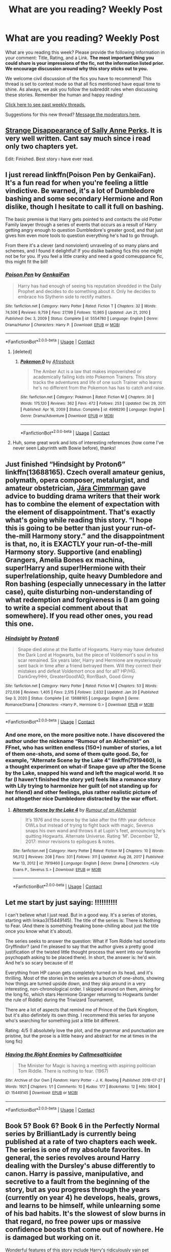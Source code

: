 #+TITLE: What are you reading? Weekly Post

* What are you reading? Weekly Post
:PROPERTIES:
:Author: the-phony-pony
:Score: 46
:DateUnix: 1615381214.0
:DateShort: 2021-Mar-10
:FlairText: Weekly Discussion
:END:
What are you reading this week? Please provide the following information in your comment: Title, Rating, and a Link. *The most important thing you could share is your impressions of the fic, not the information listed prior. We encourage discussion around why this story sticks out to you.*

We welcome civil discussion of the fics you have to recommend! This thread is set to contest mode so that all fics mentioned have equal time to shine. As always, we ask you follow the subreddit rules when discussing these stories. Remember the human and happy reading!

[[https://www.reddit.com/r/HPfanfiction/search?q=flair%3AWeekly+Discussion&restrict_sr=on&sort=new&t=all][Click here to see past weekly threads.]]

Suggestions for this new thread? [[https://www.reddit.com/message/compose?to=%2Fr%2FHPfanfiction&subject=Weekly+Thread][Message the moderators here.]]


** [[https://www.fanfiction.net/s/6243892/1/The-Strange-Disappearance-of-SallyAnne-Perks][Strange Disappearance of Sally Anne Perks]]. It is very well written. Cant say much since i read only two chapters yet.

Edit: Finished. Best story ı have ever read.
:PROPERTIES:
:Score: 33
:DateUnix: 1615573498.0
:DateShort: 2021-Mar-12
:END:


** I just reread linkffn(Poison Pen by GenkaiFan). It's a fun read for when you're feeling a little vindictive. Be warned, it's a lot of Dumbledore bashing and some secondary Hermione and Ron dislike, though I hesitate to call it full on bashing.

The basic premise is that Harry gets pointed to and contacts the old Potter Family lawyer through a series of events that occurs as a result of Harry getting angry enough to question Dumbledore's greater good, and that just gives him even more tools to question everything he's had to go through.

From there it's a clever (and nonviolent) unraveling of so many plans and schemes, and I found it delightful! If you dislike bashing fics this one might not be for you. If you feel a little cranky and need a good comeuppance fic, this might fit the bill!
:PROPERTIES:
:Author: HungryGhostCat
:Score: 14
:DateUnix: 1615522488.0
:DateShort: 2021-Mar-12
:END:

*** [[https://www.fanfiction.net/s/5554780/1/][*/Poison Pen/*]] by [[https://www.fanfiction.net/u/1013852/GenkaiFan][/GenkaiFan/]]

#+begin_quote
  Harry has had enough of seeing his reputation shredded in the Daily Prophet and decides to do something about it. Only he decides to embrace his Slytherin side to rectify matters.
#+end_quote

^{/Site/:} ^{fanfiction.net} ^{*|*} ^{/Category/:} ^{Harry} ^{Potter} ^{*|*} ^{/Rated/:} ^{Fiction} ^{T} ^{*|*} ^{/Chapters/:} ^{32} ^{*|*} ^{/Words/:} ^{74,506} ^{*|*} ^{/Reviews/:} ^{9,759} ^{*|*} ^{/Favs/:} ^{27,199} ^{*|*} ^{/Follows/:} ^{10,965} ^{*|*} ^{/Updated/:} ^{Jun} ^{21,} ^{2010} ^{*|*} ^{/Published/:} ^{Dec} ^{3,} ^{2009} ^{*|*} ^{/Status/:} ^{Complete} ^{*|*} ^{/id/:} ^{5554780} ^{*|*} ^{/Language/:} ^{English} ^{*|*} ^{/Genre/:} ^{Drama/Humor} ^{*|*} ^{/Characters/:} ^{Harry} ^{P.} ^{*|*} ^{/Download/:} ^{[[http://www.ff2ebook.com/old/ffn-bot/index.php?id=5554780&source=ff&filetype=epub][EPUB]]} ^{or} ^{[[http://www.ff2ebook.com/old/ffn-bot/index.php?id=5554780&source=ff&filetype=mobi][MOBI]]}

--------------

*FanfictionBot*^{2.0.0-beta} | [[https://github.com/FanfictionBot/reddit-ffn-bot/wiki/Usage][Usage]] | [[https://www.reddit.com/message/compose?to=tusing][Contact]]
:PROPERTIES:
:Author: FanfictionBot
:Score: 4
:DateUnix: 1615522515.0
:DateShort: 2021-Mar-12
:END:

**** [deleted]
:PROPERTIES:
:Score: -1
:DateUnix: 1615713818.0
:DateShort: 2021-Mar-14
:END:

***** [[https://www.fanfiction.net/s/4998290/1/][*/Pokemon 0/*]] by [[https://www.fanfiction.net/u/443490/Afroshock][/Afroshock/]]

#+begin_quote
  The Amber Act is a law that makes impoverished or academically failing kids into Pokemon Trainers. This story tracks the adventures and life of one such Trainer who learns he's no different from the Pokemon has has to catch and raise.
#+end_quote

^{/Site/:} ^{fanfiction.net} ^{*|*} ^{/Category/:} ^{Pokémon} ^{*|*} ^{/Rated/:} ^{Fiction} ^{M} ^{*|*} ^{/Chapters/:} ^{30} ^{*|*} ^{/Words/:} ^{175,120} ^{*|*} ^{/Reviews/:} ^{362} ^{*|*} ^{/Favs/:} ^{472} ^{*|*} ^{/Follows/:} ^{253} ^{*|*} ^{/Updated/:} ^{Dec} ^{29,} ^{2011} ^{*|*} ^{/Published/:} ^{Apr} ^{16,} ^{2009} ^{*|*} ^{/Status/:} ^{Complete} ^{*|*} ^{/id/:} ^{4998290} ^{*|*} ^{/Language/:} ^{English} ^{*|*} ^{/Genre/:} ^{Drama/Adventure} ^{*|*} ^{/Download/:} ^{[[http://www.ff2ebook.com/old/ffn-bot/index.php?id=4998290&source=ff&filetype=epub][EPUB]]} ^{or} ^{[[http://www.ff2ebook.com/old/ffn-bot/index.php?id=4998290&source=ff&filetype=mobi][MOBI]]}

--------------

*FanfictionBot*^{2.0.0-beta} | [[https://github.com/FanfictionBot/reddit-ffn-bot/wiki/Usage][Usage]] | [[https://www.reddit.com/message/compose?to=tusing][Contact]]
:PROPERTIES:
:Author: FanfictionBot
:Score: 1
:DateUnix: 1615713846.0
:DateShort: 2021-Mar-14
:END:


**** Huh, some great work and lots of interesting references (how come I've never seen Labyrinth with Bowie before), thanks!
:PROPERTIES:
:Author: memerider
:Score: 1
:DateUnix: 1615854307.0
:DateShort: 2021-Mar-16
:END:


** Just finished “Hindsight by Proton6” linkffn(13688165). Czech overall amateur genius, polymath, opera composer, metalurgist, and amateur obstetrician, [[https://en.wikipedia.org/wiki/J%C3%A1ra_Cimrman][Jára Cimmrman]] gave advice to budding drama writers that their work has to combine the element of expectation with the element of disappointment. That's exactly what's going while reading this story. “I hope this is going to be better than just your run-of-the-mill Harmony story.” and the disappointment is that, no, it is EXACTLY your run-of-the-mill Harmony story. Supportive (and enabling) Grangers, Amelia Bones ex machina, super!Harry and super!Hermione with their super!relationship, quite heavy Dumbledore and Ron bashing (especially unnecessary in the latter case), quite disturbing non-understanding of what redemption and forgiveness is (I am going to write a special comment about that somewhere). If you read other ones, you read this one.
:PROPERTIES:
:Author: ceplma
:Score: 10
:DateUnix: 1615445682.0
:DateShort: 2021-Mar-11
:END:

*** [[https://www.fanfiction.net/s/13688165/1/][*/Hindsight/*]] by [[https://www.fanfiction.net/u/13612815/Proton6][/Proton6/]]

#+begin_quote
  Snape died alone at the Battle of Hogwarts. Harry may have defeated the Dark Lord at Hogwarts, but the piece of Voldemort's soul in his scar remained. Six years later, Harry and Hermione are mysteriously sent back in time after a friend betrayed them. Will they correct their mistakes and defeat Voldemort once and for all? HP/HG. DarkGrey!HHr, GreaterGood!AD, Ron!Bash, Good Ginny
#+end_quote

^{/Site/:} ^{fanfiction.net} ^{*|*} ^{/Category/:} ^{Harry} ^{Potter} ^{*|*} ^{/Rated/:} ^{Fiction} ^{M} ^{*|*} ^{/Chapters/:} ^{53} ^{*|*} ^{/Words/:} ^{272,036} ^{*|*} ^{/Reviews/:} ^{1,405} ^{*|*} ^{/Favs/:} ^{2,515} ^{*|*} ^{/Follows/:} ^{2,632} ^{*|*} ^{/Updated/:} ^{Jan} ^{20} ^{*|*} ^{/Published/:} ^{Sep} ^{3,} ^{2020} ^{*|*} ^{/Status/:} ^{Complete} ^{*|*} ^{/id/:} ^{13688165} ^{*|*} ^{/Language/:} ^{English} ^{*|*} ^{/Genre/:} ^{Romance/Drama} ^{*|*} ^{/Characters/:} ^{<Harry} ^{P.,} ^{Hermione} ^{G.>} ^{*|*} ^{/Download/:} ^{[[http://www.ff2ebook.com/old/ffn-bot/index.php?id=13688165&source=ff&filetype=epub][EPUB]]} ^{or} ^{[[http://www.ff2ebook.com/old/ffn-bot/index.php?id=13688165&source=ff&filetype=mobi][MOBI]]}

--------------

*FanfictionBot*^{2.0.0-beta} | [[https://github.com/FanfictionBot/reddit-ffn-bot/wiki/Usage][Usage]] | [[https://www.reddit.com/message/compose?to=tusing][Contact]]
:PROPERTIES:
:Author: FanfictionBot
:Score: 2
:DateUnix: 1615445702.0
:DateShort: 2021-Mar-11
:END:


*** And one more, on the more positive note. I have discovered the author under the nickname “Rumour of an Alchemist” on FFnet, who has written endless (150+) number of stories, a lot of them one-shots, and some of them quite good. So, for example, “Alternate Scene by the Lake 4” linkffn(7919460), is a thought experiment on what-if Snape gave up after the Scene by the Lake, snapped his wand and left the magical world. It so far (I haven't finished the story yet) feels like a romance story with Lily trying to harmonize her guilt (of not standing up for her friend) and other feelings, plus rather realistic picture of not altogether nice Dumbledore distracted by the war effort.
:PROPERTIES:
:Author: ceplma
:Score: 2
:DateUnix: 1615460690.0
:DateShort: 2021-Mar-11
:END:

**** [[https://www.fanfiction.net/s/7919460/1/][*/Alternate Scene by the Lake 4/*]] by [[https://www.fanfiction.net/u/3697775/Rumour-of-an-Alchemist][/Rumour of an Alchemist/]]

#+begin_quote
  It's 1976 and the scene by the lake after the fifth year defence OWLs but instead of trying to fight back with magic, Severus snaps his own wand and throws it at Lupin's feet, announcing he's quitting Hogwarts. Alternate Universe. Rating 'M'. December 12, 2017: minor revisions to epilogues & notes.
#+end_quote

^{/Site/:} ^{fanfiction.net} ^{*|*} ^{/Category/:} ^{Harry} ^{Potter} ^{*|*} ^{/Rated/:} ^{Fiction} ^{M} ^{*|*} ^{/Chapters/:} ^{10} ^{*|*} ^{/Words/:} ^{56,312} ^{*|*} ^{/Reviews/:} ^{208} ^{*|*} ^{/Favs/:} ^{331} ^{*|*} ^{/Follows/:} ^{311} ^{*|*} ^{/Updated/:} ^{Aug} ^{28,} ^{2017} ^{*|*} ^{/Published/:} ^{Mar} ^{13,} ^{2012} ^{*|*} ^{/id/:} ^{7919460} ^{*|*} ^{/Language/:} ^{English} ^{*|*} ^{/Genre/:} ^{Drama} ^{*|*} ^{/Characters/:} ^{<Lily} ^{Evans} ^{P.,} ^{Severus} ^{S.>} ^{*|*} ^{/Download/:} ^{[[http://www.ff2ebook.com/old/ffn-bot/index.php?id=7919460&source=ff&filetype=epub][EPUB]]} ^{or} ^{[[http://www.ff2ebook.com/old/ffn-bot/index.php?id=7919460&source=ff&filetype=mobi][MOBI]]}

--------------

*FanfictionBot*^{2.0.0-beta} | [[https://github.com/FanfictionBot/reddit-ffn-bot/wiki/Usage][Usage]] | [[https://www.reddit.com/message/compose?to=tusing][Contact]]
:PROPERTIES:
:Author: FanfictionBot
:Score: 1
:DateUnix: 1615460708.0
:DateShort: 2021-Mar-11
:END:


** Let me start by just saying: !!!!!!!!!!

I can't believe what I just read. But in a good way. It's a series of stories, starting with linkao3(15449145). The title of the series is: There is Nothing to Fear. (And there is something freaking bone-chilling about just the title once you know what it's about).

The series seeks to answer the question: What if Tom Riddle had sorted into Gryffindor? (and I'm pleased to say that the author gives a pretty good justification of the twisted little thought process that went into our favorite psychopath asking to be placed there). In short, the answer is: he'd win. And he's so scary because of it!

Everything from HP canon gets completely turned on its head, and it's thrilling. Most of the stories in the series are a bunch of one-shots, showing how things are turned upside down, and they skip around in a very interesting, non-chronological order. I skipped around on them, aiming for the long fic, which stars Hermione Granger returning to Hogwarts (under the rule of Riddle) during the Triwizard Tournament.

There are a lot of aspects that remind me of Prince of the Dark Kingdom, but it's also definitely its own thing. I recommend this series for anyone who's searching for something just a little bit different.

Rating: 4/5 (I absolutely love the plot, and the grammar and punctuation are pristine, but the prose is a little heavy and abstract for me at times in the long fic)
:PROPERTIES:
:Author: Fit_Custard4195
:Score: 11
:DateUnix: 1615787142.0
:DateShort: 2021-Mar-15
:END:

*** [[https://archiveofourown.org/works/15449145][*/Having the Right Enemies/*]] by [[https://www.archiveofourown.org/users/Callmesalticidae/pseuds/Callmesalticidae][/Callmesalticidae/]]

#+begin_quote
  The Minister for Magic is having a meeting with aspiring politician Tom Riddle. There is nothing to fear. (1967)
#+end_quote

^{/Site/:} ^{Archive} ^{of} ^{Our} ^{Own} ^{*|*} ^{/Fandom/:} ^{Harry} ^{Potter} ^{-} ^{J.} ^{K.} ^{Rowling} ^{*|*} ^{/Published/:} ^{2018-07-27} ^{*|*} ^{/Words/:} ^{1921} ^{*|*} ^{/Chapters/:} ^{1/1} ^{*|*} ^{/Comments/:} ^{10} ^{*|*} ^{/Kudos/:} ^{177} ^{*|*} ^{/Bookmarks/:} ^{12} ^{*|*} ^{/Hits/:} ^{5804} ^{*|*} ^{/ID/:} ^{15449145} ^{*|*} ^{/Download/:} ^{[[https://archiveofourown.org/downloads/15449145/Having%20the%20Right%20Enemies.epub?updated_at=1614272178][EPUB]]} ^{or} ^{[[https://archiveofourown.org/downloads/15449145/Having%20the%20Right%20Enemies.mobi?updated_at=1614272178][MOBI]]}

--------------

*FanfictionBot*^{2.0.0-beta} | [[https://github.com/FanfictionBot/reddit-ffn-bot/wiki/Usage][Usage]] | [[https://www.reddit.com/message/compose?to=tusing][Contact]]
:PROPERTIES:
:Author: FanfictionBot
:Score: 3
:DateUnix: 1615787161.0
:DateShort: 2021-Mar-15
:END:


** Book 5? Book 6? Book 6 in the Perfectly Normal series by BrilliantLady is currently being published at a rate of two chapters each week. The series is one of my absolute favorites. In general, the series revolves around Harry dealing with the Dursley's abuse differently to canon. Harry is passive, manipulative, and secretive to a fault from the beginning of the story, but as you progress through the years (currently on year 4) he develops, heals, grows, and learns to be himself, while unlearning some of his bad habits. It's the slowest of slow burns in that regard, no free power ups or massive confidence boosts that come out of nowhere. He is damaged but working on it.

Wonderful features of this story include Harry's ridiculously vain pet Rainbow Serpent who is eternally disappointed that he failed to kill someone with lightning that one time, a mosaic of an ancient Roman wizard named Ambrosius Aurelianus that Harry talks to quite a bit, Sirius Black with PTSD from both his childhood and Azkaban who still does everything he can to help Harry and is actually pretty good at it due to understanding where he's coming from a bit, a naturally evolving friendship/mentorship with Snape that is one of the best, if not the best, take on this trope in the fandom, and more brilliant additions to wizarding culture than you can shake a stick at. The latest entry is called Unprecedented Competition, but it won't make much sense unless you start at the beginning with the very short pre-Hogwarts fic that establishes the Dursley's behavior and Harry's responses to it, The Definition of Normal. A 1/1 if ever there was one.

linkffn(11591125)

Also ongoing is Loose Cannon by Manatee-Vs-Walrus, with a new chapter every Wednesday... evening? For me it's evening, anyway. Canon-compliant-except-for-the-epilogue, post DH Harry quits the aurors and becomes seeker for the Chudley Cannons, and nothing is ever the same again. Full of humor, romance, enough OC's to fill a football stadium, and a lot of really genuine kindness, heart, and emotion. After wandering out of the story roughly 900,000 words ago, Luna Lovegood has just wandered back into it in the most incredible way. I'd say the story was worth reading just to find out what I'm talking about, but I consider it worth reading for so many other reasons. Absolute 1/1. If you aren't reading it, jump on the train.

linkffn(13452914)

I also read the only crossover with The Matrix I've ever heard of, which ended up being quite good. It's called Harry Potter and the Illusions of Reality and was written by SarcasmDragon. It's much more action oriented and plot focused than the first two fics I recommended here. There were a couple of parts in the middle where it felt a little slow that I wished had been tightened up a bit, but on the whole it was a great read. It had a very interesting take on a lot of things from canon (I'm sure from the crossover you can imagine things are... very different, to put it mildly), and there were quite a few twists and turns that I didn't see coming at all, especially this story's Voldemort, which I thought was a stroke of genius on the part of the author. A solid 1/1

linkao3(4135485)

Lastly I started but did not finish Swords and Roses by Sage1988. This is a GoT crossover where Harry Potter is reborn as Harry Tyrell, younger than Loras, older than Margaery. Harry Tyrell has magic and all of Harry Potter's memories, and pretty quickly the plot shoves him out into the world to make his fortune traveling across Essos. This part of the story is a lot of fun. He has a lot of interesting little vignette adventures, for example he fights duels in Braavos, does corporate espionage for the Tourmaline Brotherhood in Qarth, and briefly joins the Golden Company. Just living it up. Then the story gets a lot less fun when he returns to Westeros and the canon plot starts happening. The problem is that Harry Tyrell is so ridiculously OP that the only thing stopping him from resolving all of his problems instantly is the author's will that he not do that so that canon can play out. He can teleport, become invisible, he has the fanon version of the point me spell where you can find literally anything, he can create magically binding contracts that completely remove the possibility of betrayal, oh, and he can summon the spirit of any dead person and make them obey his every command, including training him but also telling him secrets that they would rather not share. Honestly if you were the son of a powerful lord at the start of GoT and could do any two of those things I listed you could solve the entire plot of the show with no trouble at all. Definitely a 0/1 for me, though if you have a stronger stomach for canon rehashing than I do, or if you stop reading when Harry finishes rooting out the pirates on The Stepstones then maybe it would be a 1/1.

linkffn(12853038)

I also read a GoT/Lord of the Rings/Harry Potter crossover called Darkness Reborn by I Like Fear 1-2 that was so absurd I don't even know what to say about it. Harry's female twin is actually Morgoth, and escapes from the void into Westeros, where Harry, who is actually Sauron, is able to join her. They explore the new world a bit, reconnect, make a shitload of orcs, and then set out to conquer the world. The thing that draws me to this is that nagging feeling in the back of my head that Saruman kind of had a point about technology, and that in actuality when people lived free of machinery in harmony with nature they died young and painfully most of the time. Really our world has actually made things a great deal better with our "minds of metal and wheels". Not to say that the very fucking evil MCs of this story really make that argument, they're just evil people doing evil shit for evil's sake, but I can make the argument for them and at least at this point in the story they are stabilizing and rebuilding places as they conquer them. Like the Matrix one I mentioned above there were definitely some parts where I wished the plot was more snappy, but I can't deny enjoying it. 1/1

linkffn(13485808)
:PROPERTIES:
:Author: HamiltonsGhost
:Score: 9
:DateUnix: 1615451355.0
:DateShort: 2021-Mar-11
:END:

*** Swords and Roses sounded pretty wild until you pointed out its flaws! Is it purely canon rehash, like does Harry really change nothing at all about canon GOT? Because if so, I'll make sure to avoid it..
:PROPERTIES:
:Author: drainingdisposition
:Score: 3
:DateUnix: 1615501229.0
:DateShort: 2021-Mar-12
:END:

**** Hahaha, I too have often found that I'm drawn to read stories that people give negative reviews to way more than the positive reviews. I actually started reading one of the fics that has a negative review in this thread today because I wanted to see how bad it was. That artificer one. The post wasn't lying, it ain't great lol

Anyway, I quit reading S&R when it got to the events of the end of A Game of Thrones (or I guess I should say the end of GoT season 1). Up to that point no major plot point had been changed, despite enough pebbles dropped into the pond to displace 95% of the water. Maybe if you persevere the author makes big changes to season 2 or 3, but the internal monologue of Harry implied that he was going to retreat and do nothing to upset the status quo by tacitly supporting Renly while actually doing nothing.

Sounded to me like the fic had become a hopeless canon rehash, so I bailed. Maybe if you stick with it things improve but obviously I don't believe it. Life's too short and there are too many good fics out there to read 200k words of canon rehash on a maybe (says the guy intentionally reading a bad fic to see how bad it is, smh)
:PROPERTIES:
:Author: HamiltonsGhost
:Score: 2
:DateUnix: 1615516200.0
:DateShort: 2021-Mar-12
:END:


*** [[https://archiveofourown.org/works/4135485][*/Harry Potter and the Illusions of Reality/*]] by [[https://www.archiveofourown.org/users/SarcasmDragon/pseuds/SarcasmDragon][/SarcasmDragon/]]

#+begin_quote
  Harry has felt for a long time that there was something strange about the Muggle world. But when he begins receiving strange messages from the notorious mass murderer, Sirius Black, he begins to wonder if the Wizarding world is what he believed it to be. COMPLETE!
#+end_quote

^{/Site/:} ^{Archive} ^{of} ^{Our} ^{Own} ^{*|*} ^{/Fandoms/:} ^{Harry} ^{Potter} ^{-} ^{J.} ^{K.} ^{Rowling,} ^{The} ^{Matrix} ^{<Movies>} ^{*|*} ^{/Published/:} ^{2011-09-11} ^{*|*} ^{/Completed/:} ^{2015-06-14} ^{*|*} ^{/Words/:} ^{156862} ^{*|*} ^{/Chapters/:} ^{30/30} ^{*|*} ^{/Comments/:} ^{13} ^{*|*} ^{/Kudos/:} ^{46} ^{*|*} ^{/Bookmarks/:} ^{20} ^{*|*} ^{/Hits/:} ^{3451} ^{*|*} ^{/ID/:} ^{4135485} ^{*|*} ^{/Download/:} ^{[[https://archiveofourown.org/downloads/4135485/Harry%20Potter%20and%20the.epub?updated_at=1612087866][EPUB]]} ^{or} ^{[[https://archiveofourown.org/downloads/4135485/Harry%20Potter%20and%20the.mobi?updated_at=1612087866][MOBI]]}

--------------

[[https://www.fanfiction.net/s/11591125/1/][*/The Definition of Normal/*]] by [[https://www.fanfiction.net/u/6872861/BrilliantLady][/BrilliantLady/]]

#+begin_quote
  A young Harry learns the everyday power of words. He's going to make the Dursleys happy by being "normal". Then they'll love him, just like they love Dudley! It's a flawless plan... right? Smart!Harry, Manipulative!Harry, canonical level child neglect/abuse. Complete. Part 1 of the "Perfectly Normal" series.
#+end_quote

^{/Site/:} ^{fanfiction.net} ^{*|*} ^{/Category/:} ^{Harry} ^{Potter} ^{*|*} ^{/Rated/:} ^{Fiction} ^{K} ^{*|*} ^{/Chapters/:} ^{10} ^{*|*} ^{/Words/:} ^{18,706} ^{*|*} ^{/Reviews/:} ^{249} ^{*|*} ^{/Favs/:} ^{1,300} ^{*|*} ^{/Follows/:} ^{669} ^{*|*} ^{/Updated/:} ^{Dec} ^{3,} ^{2015} ^{*|*} ^{/Published/:} ^{Nov} ^{1,} ^{2015} ^{*|*} ^{/Status/:} ^{Complete} ^{*|*} ^{/id/:} ^{11591125} ^{*|*} ^{/Language/:} ^{English} ^{*|*} ^{/Genre/:} ^{Family/Fantasy} ^{*|*} ^{/Characters/:} ^{Harry} ^{P.,} ^{Petunia} ^{D.,} ^{Dudley} ^{D.,} ^{Vernon} ^{D.} ^{*|*} ^{/Download/:} ^{[[http://www.ff2ebook.com/old/ffn-bot/index.php?id=11591125&source=ff&filetype=epub][EPUB]]} ^{or} ^{[[http://www.ff2ebook.com/old/ffn-bot/index.php?id=11591125&source=ff&filetype=mobi][MOBI]]}

--------------

[[https://www.fanfiction.net/s/13452914/1/][*/Loose Cannon/*]] by [[https://www.fanfiction.net/u/11271166/manatee-vs-walrus][/manatee-vs-walrus/]]

#+begin_quote
  Fourteen months after the Battle of Hogwarts, an overheard, off-the-cuff comment turns Harry's life upside-down. Goodbye Auror training, hello Chudley Cannons! And witches ... lots of witches (but no harem). Heaps of dialogue and world-building, and OCs galore. Warning: Many tropes were harmed in the writing of this fic, and Cursed Child never happened. NO MORTAL PERIL.
#+end_quote

^{/Site/:} ^{fanfiction.net} ^{*|*} ^{/Category/:} ^{Harry} ^{Potter} ^{*|*} ^{/Rated/:} ^{Fiction} ^{M} ^{*|*} ^{/Chapters/:} ^{112} ^{*|*} ^{/Words/:} ^{953,254} ^{*|*} ^{/Reviews/:} ^{1,069} ^{*|*} ^{/Favs/:} ^{1,092} ^{*|*} ^{/Follows/:} ^{1,391} ^{*|*} ^{/Updated/:} ^{6h} ^{ago} ^{*|*} ^{/Published/:} ^{Dec} ^{15,} ^{2019} ^{*|*} ^{/id/:} ^{13452914} ^{*|*} ^{/Language/:} ^{English} ^{*|*} ^{/Genre/:} ^{Humor/Hurt/Comfort} ^{*|*} ^{/Characters/:} ^{Harry} ^{P.,} ^{Hermione} ^{G.,} ^{OC,} ^{Kreacher} ^{*|*} ^{/Download/:} ^{[[http://www.ff2ebook.com/old/ffn-bot/index.php?id=13452914&source=ff&filetype=epub][EPUB]]} ^{or} ^{[[http://www.ff2ebook.com/old/ffn-bot/index.php?id=13452914&source=ff&filetype=mobi][MOBI]]}

--------------

[[https://www.fanfiction.net/s/12853038/1/][*/Swords and Roses/*]] by [[https://www.fanfiction.net/u/1668784/Sage1988][/Sage1988/]]

#+begin_quote
  AU. Harry Tyrell the counterpart to Harry Potter, born the second son of House Tyrell dares to dream. He will not be a sword at the side of his brother, a knight of the Kingsguard or what else his family plans. He will make his own destiny and show the world what 'Growing Strong' really means. Image is curtsey of NyxxNoxx.
#+end_quote

^{/Site/:} ^{fanfiction.net} ^{*|*} ^{/Category/:} ^{Harry} ^{Potter} ^{+} ^{Game} ^{of} ^{Thrones} ^{Crossover} ^{*|*} ^{/Rated/:} ^{Fiction} ^{M} ^{*|*} ^{/Chapters/:} ^{35} ^{*|*} ^{/Words/:} ^{413,095} ^{*|*} ^{/Reviews/:} ^{4,208} ^{*|*} ^{/Favs/:} ^{7,330} ^{*|*} ^{/Follows/:} ^{7,641} ^{*|*} ^{/Updated/:} ^{Jan} ^{29,} ^{2020} ^{*|*} ^{/Published/:} ^{Feb} ^{28,} ^{2018} ^{*|*} ^{/Status/:} ^{Complete} ^{*|*} ^{/id/:} ^{12853038} ^{*|*} ^{/Language/:} ^{English} ^{*|*} ^{/Genre/:} ^{Adventure/Fantasy} ^{*|*} ^{/Download/:} ^{[[http://www.ff2ebook.com/old/ffn-bot/index.php?id=12853038&source=ff&filetype=epub][EPUB]]} ^{or} ^{[[http://www.ff2ebook.com/old/ffn-bot/index.php?id=12853038&source=ff&filetype=mobi][MOBI]]}

--------------

[[https://www.fanfiction.net/s/13485808/1/][*/Darkness Reborn/*]] by [[https://www.fanfiction.net/u/1734998/I-LIKE-FEAR-1-2][/I LIKE FEAR 1-2/]]

#+begin_quote
  The wrath of shadow has been reborn. The true Lord of all Darkness has returned to the world, and her greatest servant has returned to her. United by blood, and wrath, the twin shadows shall herald the end of creation. Hail Sauron, the master of Death. Hail Lilith, the lord of Fire, Shadow, and Winter. Evil fem/Morgoth, Evil Jon/Sauron. harem, death, deception, war.
#+end_quote

^{/Site/:} ^{fanfiction.net} ^{*|*} ^{/Category/:} ^{Lord} ^{of} ^{the} ^{Rings} ^{+} ^{Game} ^{of} ^{Thrones} ^{Crossover} ^{*|*} ^{/Rated/:} ^{Fiction} ^{M} ^{*|*} ^{/Chapters/:} ^{18} ^{*|*} ^{/Words/:} ^{208,802} ^{*|*} ^{/Reviews/:} ^{323} ^{*|*} ^{/Favs/:} ^{856} ^{*|*} ^{/Follows/:} ^{924} ^{*|*} ^{/Updated/:} ^{Dec} ^{21,} ^{2020} ^{*|*} ^{/Published/:} ^{Jan} ^{25,} ^{2020} ^{*|*} ^{/id/:} ^{13485808} ^{*|*} ^{/Language/:} ^{English} ^{*|*} ^{/Genre/:} ^{Fantasy/Horror} ^{*|*} ^{/Characters/:} ^{<OC,} ^{Sauron,} ^{Jon} ^{S.>} ^{*|*} ^{/Download/:} ^{[[http://www.ff2ebook.com/old/ffn-bot/index.php?id=13485808&source=ff&filetype=epub][EPUB]]} ^{or} ^{[[http://www.ff2ebook.com/old/ffn-bot/index.php?id=13485808&source=ff&filetype=mobi][MOBI]]}

--------------

*FanfictionBot*^{2.0.0-beta} | [[https://github.com/FanfictionBot/reddit-ffn-bot/wiki/Usage][Usage]] | [[https://www.reddit.com/message/compose?to=tusing][Contact]]
:PROPERTIES:
:Author: FanfictionBot
:Score: 2
:DateUnix: 1615451388.0
:DateShort: 2021-Mar-11
:END:


** Just finished reading linkffn(13643841). The basic premise is Harry and Susan getting sorted to Slytherin. This fic so far have none of that politicking first year Slytherin. They only care for studying, playing around and quidditch. Author manages to flesh out variety of not-blood purist Slytherin characters.

Harry here is portrayed as a kid with neglected familial love (on the same level as canon). He just wants to live somewhere else than with the Dursleys.

In my opinion the author have done well to capture the essence of kids being kids here. Though it is not yet complete or reaching any sort of conflict in story I think this story has potential
:PROPERTIES:
:Author: nvrboa
:Score: 16
:DateUnix: 1615597454.0
:DateShort: 2021-Mar-13
:END:

*** Where that damn bot when you need him
:PROPERTIES:
:Author: BasiliskSlayer1980
:Score: 5
:DateUnix: 1615598839.0
:DateShort: 2021-Mar-13
:END:

**** Haha here's the name of the fic

[[https://m.fanfiction.net/s/13643841/1/Harry-Potter-and-the-Year-of-Settling-In][Harry Potter and the Year of Settling in]]
:PROPERTIES:
:Author: nvrboa
:Score: 3
:DateUnix: 1615599003.0
:DateShort: 2021-Mar-13
:END:


** I read the Grindelwald redemption fic Defense Proffesor Wohl by NeverBeyondRedemption ([[https://www.fanfiction.net/s/13225966/1/Defence-Professor-Wohl]]) and found it to be very well written and seemingly very underappreciated.

I highly recommend giving it a try.
:PROPERTIES:
:Author: Pavic412
:Score: 7
:DateUnix: 1615810437.0
:DateShort: 2021-Mar-15
:END:


** This week I'm reading Child of Hogwarts, Part III: Master of Death. It has an M rating and recently updated after a hiatus last year.

The Child of Hogwarts series is one of the best canon divergent series that I have read. The divergence point is in the summer between first and second year: Dumbledore takes Harry away from the Dursleys following the aftermath of Dobby's visit.

There's a lot to love about this series. Sirius is spot on. The development of Harry's power is organic and hard earned. Grindelwald features, his uncertain motives adding a layer of mystery to the plot. My favourite part probably has to be the relationship between Harry and Albus though. This Dumbledore very much cares for Harry as a son. Im looking forward to seeing whether this Dumbledore will be willing to allow Harry to sacrifice himself.

I'll link to Part I as that's obviously the best place to begin: linkffn([[https://m.fanfiction.net/s/11829846/1/Child-of-Hogwarts-Part-I-The-Lion-the-Snake-and-the-Chamber]])
:PROPERTIES:
:Author: Ok-Acanthaceae-184
:Score: 4
:DateUnix: 1615415452.0
:DateShort: 2021-Mar-11
:END:

*** ok fuck you I have homework to do and now I HAVE to read this. Big sucker for mentor Dumbledore
:PROPERTIES:
:Author: DarthHarry
:Score: 5
:DateUnix: 1615462972.0
:DateShort: 2021-Mar-11
:END:


*** [[https://www.fanfiction.net/s/11829846/1/][*/Child of Hogwarts, Part I: The Lion, the Snake, and the Chamber/*]] by [[https://www.fanfiction.net/u/7615410/AimeretVivre][/AimeretVivre/]]

#+begin_quote
  First in a series of canon-based stories, which will follow Harry Potter from the summer before COS through Hogwarts. When Harry returns to the Dursleys after the events of PS, his summer gets off to a terrible start. Albus intervenes, taking Harry back to the castle. Come see how multiple POVs and changing relationships slowly shape Harry's world! Mentorship; Training; Adventure.
#+end_quote

^{/Site/:} ^{fanfiction.net} ^{*|*} ^{/Category/:} ^{Harry} ^{Potter} ^{*|*} ^{/Rated/:} ^{Fiction} ^{M} ^{*|*} ^{/Chapters/:} ^{30} ^{*|*} ^{/Words/:} ^{216,925} ^{*|*} ^{/Reviews/:} ^{223} ^{*|*} ^{/Favs/:} ^{787} ^{*|*} ^{/Follows/:} ^{532} ^{*|*} ^{/Updated/:} ^{May} ^{8,} ^{2016} ^{*|*} ^{/Published/:} ^{Mar} ^{8,} ^{2016} ^{*|*} ^{/Status/:} ^{Complete} ^{*|*} ^{/id/:} ^{11829846} ^{*|*} ^{/Language/:} ^{English} ^{*|*} ^{/Characters/:} ^{Harry} ^{P.,} ^{Severus} ^{S.,} ^{Albus} ^{D.,} ^{Minerva} ^{M.} ^{*|*} ^{/Download/:} ^{[[http://www.ff2ebook.com/old/ffn-bot/index.php?id=11829846&source=ff&filetype=epub][EPUB]]} ^{or} ^{[[http://www.ff2ebook.com/old/ffn-bot/index.php?id=11829846&source=ff&filetype=mobi][MOBI]]}

--------------

*FanfictionBot*^{2.0.0-beta} | [[https://github.com/FanfictionBot/reddit-ffn-bot/wiki/Usage][Usage]] | [[https://www.reddit.com/message/compose?to=tusing][Contact]]
:PROPERTIES:
:Author: FanfictionBot
:Score: 1
:DateUnix: 1615415472.0
:DateShort: 2021-Mar-11
:END:


** Just finished Turn! by Sara's Girl that someone on here recommended last week and it's amazing excellent way to stay canon compliant all the way through the epilogue and still get a Drarry story. I will most definitely be reading it again.
:PROPERTIES:
:Author: Intelligent_One445
:Score: 6
:DateUnix: 1615668649.0
:DateShort: 2021-Mar-14
:END:

*** I love this fic! glad you enjoyed it.
:PROPERTIES:
:Author: the-phony-pony
:Score: 3
:DateUnix: 1615668690.0
:DateShort: 2021-Mar-14
:END:


** Currently rereading linkffn(5698899). It's just a good fic. i get that the pairing is weird and uncommon. But it works surprisingly well - considering that both men are the same age!
:PROPERTIES:
:Author: S_pline
:Score: 9
:DateUnix: 1615479802.0
:DateShort: 2021-Mar-11
:END:

*** That pairing honestly does nothing for me, but wow do I appreciate that they're in the same age bracket. I'm so tired of "one's a schoolboy and one's a dark lord - there's a 54 year age gap and ț̸̍͋h̸̨͊͜e̷̻̓y̶͚͋'̴̭̳̋r̷͙̄e̸̢̙͛́ ̷̱̗̐̚g̶̤̾̓o̵̮̽̕n̵͙͑ǹ̶̻̯ȁ̶̭ͅ ̶͈͊f̵̠͋u̸͐͜c̸̝͇͊k̵̮͂"
:PROPERTIES:
:Author: anotherstupidworkacc
:Score: 13
:DateUnix: 1615494336.0
:DateShort: 2021-Mar-11
:END:


*** [[https://www.fanfiction.net/s/5698899/1/][*/Shiny and Blue/*]] by [[https://www.fanfiction.net/u/1982067/Der-Mondstrahl][/Der Mondstrahl/]]

#+begin_quote
  Harry finds himself in 1957 with new powers. With a job at Hogwarts, he makes friends the with adults from his youth like Albus and Minerva, and deals with old enemies. This story has action, adventure, humor and romance! 35 yo Harry/35 yo Albus
#+end_quote

^{/Site/:} ^{fanfiction.net} ^{*|*} ^{/Category/:} ^{Harry} ^{Potter} ^{*|*} ^{/Rated/:} ^{Fiction} ^{M} ^{*|*} ^{/Chapters/:} ^{73} ^{*|*} ^{/Words/:} ^{213,266} ^{*|*} ^{/Reviews/:} ^{1,737} ^{*|*} ^{/Favs/:} ^{1,969} ^{*|*} ^{/Follows/:} ^{1,081} ^{*|*} ^{/Updated/:} ^{Nov} ^{3,} ^{2020} ^{*|*} ^{/Published/:} ^{Jan} ^{27,} ^{2010} ^{*|*} ^{/Status/:} ^{Complete} ^{*|*} ^{/id/:} ^{5698899} ^{*|*} ^{/Language/:} ^{English} ^{*|*} ^{/Genre/:} ^{Romance/Humor} ^{*|*} ^{/Characters/:} ^{Harry} ^{P.,} ^{Albus} ^{D.} ^{*|*} ^{/Download/:} ^{[[http://www.ff2ebook.com/old/ffn-bot/index.php?id=5698899&source=ff&filetype=epub][EPUB]]} ^{or} ^{[[http://www.ff2ebook.com/old/ffn-bot/index.php?id=5698899&source=ff&filetype=mobi][MOBI]]}

--------------

*FanfictionBot*^{2.0.0-beta} | [[https://github.com/FanfictionBot/reddit-ffn-bot/wiki/Usage][Usage]] | [[https://www.reddit.com/message/compose?to=tusing][Contact]]
:PROPERTIES:
:Author: FanfictionBot
:Score: 3
:DateUnix: 1615479820.0
:DateShort: 2021-Mar-11
:END:


*** Did the author really take 10 years to finish it? Wow

Also I love time travel albus/ harry trope. There are not many fics for it and most of them are unfinished. This one still updates tho

linkao3 Weeping Angel
:PROPERTIES:
:Author: gluesandsticks
:Score: 4
:DateUnix: 1615497534.0
:DateShort: 2021-Mar-12
:END:

**** I saw that, too! Ten. Years. What.
:PROPERTIES:
:Author: nock_out_
:Score: 2
:DateUnix: 1615505397.0
:DateShort: 2021-Mar-12
:END:


**** Linkao3(Weeping Angel by impossibleleaf)
:PROPERTIES:
:Author: HungryGhostCat
:Score: 1
:DateUnix: 1615522662.0
:DateShort: 2021-Mar-12
:END:

***** [[https://archiveofourown.org/works/15439710][*/Weeping Angel/*]] by [[https://www.archiveofourown.org/users/impossibleleaf/pseuds/impossibleleaf][/impossibleleaf/]]

#+begin_quote
  The fiasco at the Department of Mysteries had many consequences. One accident with a time-turner sent Harry to a faraway past. But who can really he rely on in this farce of home? And should he really trust Albus Dumbledore to have his best interests at heart?Harry was going to go back to his time. Back to 1996. He was going to go back to the Department of Mysteries. He was going to save his friends, and everybody in his time whose existence is being threatened.But how? At what price?And what will be left of him in the end?
#+end_quote

^{/Site/:} ^{Archive} ^{of} ^{Our} ^{Own} ^{*|*} ^{/Fandoms/:} ^{Harry} ^{Potter} ^{-} ^{J.} ^{K.} ^{Rowling,} ^{Fantastic} ^{Beasts} ^{and} ^{Where} ^{to} ^{Find} ^{Them} ^{<Movies>} ^{*|*} ^{/Published/:} ^{2018-07-27} ^{*|*} ^{/Updated/:} ^{2021-02-12} ^{*|*} ^{/Words/:} ^{165510} ^{*|*} ^{/Chapters/:} ^{40/?} ^{*|*} ^{/Comments/:} ^{728} ^{*|*} ^{/Kudos/:} ^{1859} ^{*|*} ^{/Bookmarks/:} ^{419} ^{*|*} ^{/Hits/:} ^{40321} ^{*|*} ^{/ID/:} ^{15439710} ^{*|*} ^{/Download/:} ^{[[https://archiveofourown.org/downloads/15439710/Weeping%20Angel.epub?updated_at=1613157239][EPUB]]} ^{or} ^{[[https://archiveofourown.org/downloads/15439710/Weeping%20Angel.mobi?updated_at=1613157239][MOBI]]}

--------------

*FanfictionBot*^{2.0.0-beta} | [[https://github.com/FanfictionBot/reddit-ffn-bot/wiki/Usage][Usage]] | [[https://www.reddit.com/message/compose?to=tusing][Contact]]
:PROPERTIES:
:Author: FanfictionBot
:Score: 1
:DateUnix: 1615522686.0
:DateShort: 2021-Mar-12
:END:


*** I just binged this, all 73 chapters! So grateful you shared it, what a great fic.
:PROPERTIES:
:Author: Zigzagthatzip
:Score: 4
:DateUnix: 1615562533.0
:DateShort: 2021-Mar-12
:END:

**** I can send you some more Albus/Harry fics if you're interested !
:PROPERTIES:
:Author: S_pline
:Score: 3
:DateUnix: 1615565730.0
:DateShort: 2021-Mar-12
:END:

***** I'm interested, please post moar
:PROPERTIES:
:Author: kikechan
:Score: 4
:DateUnix: 1615570803.0
:DateShort: 2021-Mar-12
:END:

****** linkffn(13381420), linkffn(4847537), linkffn(6261496), linkffn(9452891), linkffn(4882920) :) [[/u/Zigzagthatzip][u/Zigzagthatzip]] [[/u/HungryGhostCat][u/HungryGhostCat]] [[/u/gluesandsticks][u/gluesandsticks]] decided to tag y'all in case you haven't read these gems.
:PROPERTIES:
:Author: S_pline
:Score: 7
:DateUnix: 1615574402.0
:DateShort: 2021-Mar-12
:END:

******* thank you! [[https://www.fanfiction.net/s/4882920/1/][*/Lemon Drops and Blood Pops/*]] was actually my first exposure to Albus/ Harry, I have to check the others
:PROPERTIES:
:Author: gluesandsticks
:Score: 3
:DateUnix: 1615734127.0
:DateShort: 2021-Mar-14
:END:


******* [[https://www.fanfiction.net/s/13381420/1/][*/Traipsing Through Time/*]] by [[https://www.fanfiction.net/u/12704677/Renghery][/Renghery/]]

#+begin_quote
  The year was 1943; Dumbledore really didn't like these political parties that the Ministry organised every summer, not when Hitler and Grindelwald were out there, destroying the world as they knew it. Bored out of his mind, with Minerva on his arm, he really wasn't expecting to bump into Harry Jones, much less, that this man might turn the tide in the war... HP!Time-Travel
#+end_quote

^{/Site/:} ^{fanfiction.net} ^{*|*} ^{/Category/:} ^{Harry} ^{Potter} ^{*|*} ^{/Rated/:} ^{Fiction} ^{T} ^{*|*} ^{/Words/:} ^{3,050} ^{*|*} ^{/Reviews/:} ^{5} ^{*|*} ^{/Favs/:} ^{46} ^{*|*} ^{/Follows/:} ^{80} ^{*|*} ^{/Published/:} ^{Sep} ^{6,} ^{2019} ^{*|*} ^{/id/:} ^{13381420} ^{*|*} ^{/Language/:} ^{English} ^{*|*} ^{/Genre/:} ^{Adventure/Mystery} ^{*|*} ^{/Characters/:} ^{Harry} ^{P.,} ^{Albus} ^{D.,} ^{Minerva} ^{M.,} ^{Nicolas} ^{F.} ^{*|*} ^{/Download/:} ^{[[http://www.ff2ebook.com/old/ffn-bot/index.php?id=13381420&source=ff&filetype=epub][EPUB]]} ^{or} ^{[[http://www.ff2ebook.com/old/ffn-bot/index.php?id=13381420&source=ff&filetype=mobi][MOBI]]}

--------------

[[https://www.fanfiction.net/s/4847537/1/][*/Ephemeral Time/*]] by [[https://www.fanfiction.net/u/10562/Mystical-Magician][/Mystical Magician/]]

#+begin_quote
  With nothing left to lose, Harry sends himself as far back into the past as his death will allow him. Tom Riddle is easy enough to take care of, but there are more threats than just the teenage Dark Lord. HP/AD slash. Time Travel
#+end_quote

^{/Site/:} ^{fanfiction.net} ^{*|*} ^{/Category/:} ^{Harry} ^{Potter} ^{*|*} ^{/Rated/:} ^{Fiction} ^{M} ^{*|*} ^{/Chapters/:} ^{18} ^{*|*} ^{/Words/:} ^{66,001} ^{*|*} ^{/Reviews/:} ^{1,104} ^{*|*} ^{/Favs/:} ^{2,380} ^{*|*} ^{/Follows/:} ^{2,886} ^{*|*} ^{/Updated/:} ^{Dec} ^{22,} ^{2013} ^{*|*} ^{/Published/:} ^{Feb} ^{8,} ^{2009} ^{*|*} ^{/id/:} ^{4847537} ^{*|*} ^{/Language/:} ^{English} ^{*|*} ^{/Genre/:} ^{Adventure/Romance} ^{*|*} ^{/Characters/:} ^{Harry} ^{P.,} ^{Albus} ^{D.} ^{*|*} ^{/Download/:} ^{[[http://www.ff2ebook.com/old/ffn-bot/index.php?id=4847537&source=ff&filetype=epub][EPUB]]} ^{or} ^{[[http://www.ff2ebook.com/old/ffn-bot/index.php?id=4847537&source=ff&filetype=mobi][MOBI]]}

--------------

[[https://www.fanfiction.net/s/6261496/1/][*/Forced Perception/*]] by [[https://www.fanfiction.net/u/854697/westwerk][/westwerk/]]

#+begin_quote
  Auror Harry Potter gets thrown back in time to 1898, Albus Dumbledore's seventh year at Hogwarts. Can Harry resist making changes and get back to 1998 before Dumbledore learns all about him? Post DH. Follows most canon, but time travel. Grindelwald later. Complete.
#+end_quote

^{/Site/:} ^{fanfiction.net} ^{*|*} ^{/Category/:} ^{Harry} ^{Potter} ^{*|*} ^{/Rated/:} ^{Fiction} ^{K+} ^{*|*} ^{/Chapters/:} ^{34} ^{*|*} ^{/Words/:} ^{128,076} ^{*|*} ^{/Reviews/:} ^{232} ^{*|*} ^{/Favs/:} ^{481} ^{*|*} ^{/Follows/:} ^{397} ^{*|*} ^{/Updated/:} ^{Aug} ^{29,} ^{2013} ^{*|*} ^{/Published/:} ^{Aug} ^{22,} ^{2010} ^{*|*} ^{/Status/:} ^{Complete} ^{*|*} ^{/id/:} ^{6261496} ^{*|*} ^{/Language/:} ^{English} ^{*|*} ^{/Genre/:} ^{Drama} ^{*|*} ^{/Characters/:} ^{Harry} ^{P.,} ^{Albus} ^{D.} ^{*|*} ^{/Download/:} ^{[[http://www.ff2ebook.com/old/ffn-bot/index.php?id=6261496&source=ff&filetype=epub][EPUB]]} ^{or} ^{[[http://www.ff2ebook.com/old/ffn-bot/index.php?id=6261496&source=ff&filetype=mobi][MOBI]]}

--------------

[[https://www.fanfiction.net/s/9452891/1/][*/Finding Hope in Darkness/*]] by [[https://www.fanfiction.net/u/4636640/EmptySurface][/EmptySurface/]]

#+begin_quote
  Albus was the only one awake in the castle. It was late at night, and he was stalling for time, not really up for more paperwork. Suddenly, a ripple in the wards sent him hurrying towards the source of the disturbance. Nothing could have prepared him for what he would find. And with Harry's luck, is anyone really surprised? Time-Travel fic.
#+end_quote

^{/Site/:} ^{fanfiction.net} ^{*|*} ^{/Category/:} ^{Harry} ^{Potter} ^{*|*} ^{/Rated/:} ^{Fiction} ^{M} ^{*|*} ^{/Chapters/:} ^{12} ^{*|*} ^{/Words/:} ^{92,518} ^{*|*} ^{/Reviews/:} ^{233} ^{*|*} ^{/Favs/:} ^{1,501} ^{*|*} ^{/Follows/:} ^{1,745} ^{*|*} ^{/Updated/:} ^{Aug} ^{25,} ^{2013} ^{*|*} ^{/Published/:} ^{Jul} ^{3,} ^{2013} ^{*|*} ^{/id/:} ^{9452891} ^{*|*} ^{/Language/:} ^{English} ^{*|*} ^{/Genre/:} ^{Friendship} ^{*|*} ^{/Characters/:} ^{Harry} ^{P.,} ^{Sirius} ^{B.,} ^{Remus} ^{L.,} ^{Albus} ^{D.} ^{*|*} ^{/Download/:} ^{[[http://www.ff2ebook.com/old/ffn-bot/index.php?id=9452891&source=ff&filetype=epub][EPUB]]} ^{or} ^{[[http://www.ff2ebook.com/old/ffn-bot/index.php?id=9452891&source=ff&filetype=mobi][MOBI]]}

--------------

[[https://www.fanfiction.net/s/4882920/1/][*/Lemon Drops and Blood Pops/*]] by [[https://www.fanfiction.net/u/346025/Toki-Mirage][/Toki Mirage/]]

#+begin_quote
  Harry wasn't expecting romance or a fresh start, not after all the people he's killed. Then he gets thrown into a dimension with a certain Headmaster who coudln't possibly be flirting with him... right? Warnings: SLASH, MATURE, VIOLENCE, AU, ADHP. No underage relationships.
#+end_quote

^{/Site/:} ^{fanfiction.net} ^{*|*} ^{/Category/:} ^{Harry} ^{Potter} ^{*|*} ^{/Rated/:} ^{Fiction} ^{M} ^{*|*} ^{/Chapters/:} ^{14} ^{*|*} ^{/Words/:} ^{89,316} ^{*|*} ^{/Reviews/:} ^{1,104} ^{*|*} ^{/Favs/:} ^{2,583} ^{*|*} ^{/Follows/:} ^{2,823} ^{*|*} ^{/Updated/:} ^{Dec} ^{9,} ^{2011} ^{*|*} ^{/Published/:} ^{Feb} ^{25,} ^{2009} ^{*|*} ^{/id/:} ^{4882920} ^{*|*} ^{/Language/:} ^{English} ^{*|*} ^{/Genre/:} ^{Adventure/Humor} ^{*|*} ^{/Characters/:} ^{Harry} ^{P.,} ^{Albus} ^{D.} ^{*|*} ^{/Download/:} ^{[[http://www.ff2ebook.com/old/ffn-bot/index.php?id=4882920&source=ff&filetype=epub][EPUB]]} ^{or} ^{[[http://www.ff2ebook.com/old/ffn-bot/index.php?id=4882920&source=ff&filetype=mobi][MOBI]]}

--------------

*FanfictionBot*^{2.0.0-beta} | [[https://github.com/FanfictionBot/reddit-ffn-bot/wiki/Usage][Usage]] | [[https://www.reddit.com/message/compose?to=tusing][Contact]]
:PROPERTIES:
:Author: FanfictionBot
:Score: 2
:DateUnix: 1615574438.0
:DateShort: 2021-Mar-12
:END:

******** Highly recommend lemon drops and blood pops, read it yesterday and fell in love with realistic vampire!Harry. Unfortunately this trope seems sorely lacking in the fandom, give it a read and don't let the pairing deter you!
:PROPERTIES:
:Author: broken_brushes
:Score: 2
:DateUnix: 1615739003.0
:DateShort: 2021-Mar-14
:END:


******* Aww, sweet! I appreciate the tag! I'm going to start on one of these once I decide which one 🤓
:PROPERTIES:
:Author: HungryGhostCat
:Score: 1
:DateUnix: 1615621268.0
:DateShort: 2021-Mar-13
:END:


** Just finished reading 'Harry Potter and the Artificer Legacy by Kairomaru'.

I started reading it several times in the past but never got past chapter 1. There is an actual dearth of artificer or runes-master or even potionsmaster stories in the fanfic universe. It's allways romance, romance, romance, dueling-auroring-fighting and mostly slacking going on (unless he's master of the universe of course, eye-roll).

There's a lot going on in the story that I really didn't like:

The author lends some elements from 'for love of magig by noodlehammer' but doesn't really follow through with them or even use them in some way. His wandless magic is way OP, especially as he can teach it to someone else and they can do the same or better in no time flat.

What really broke immersion or suspended disbelief was the romantic stuff going.

The progression of the artificing itself is to fast.

The characters are not real they are to one-dimensional and to bloody positive and happy.

It's basically a wish fullfilment story.

I did like the artificing stuff though.
:PROPERTIES:
:Author: Pavic412
:Score: 7
:DateUnix: 1615449381.0
:DateShort: 2021-Mar-11
:END:

*** It really isn't good at all. One thing that made me crazy that I wanted to add to your review is that every chapter begins with a thank you message to a huge block of patrons. After I quit the story I went to check out the Patreon profile, and the author is pulling in $1700 per month for this schlock! I am honestly shocked. I'd say I'm speechless, but I'm not about to shut up, so I guess not.

Noodlehammer, a far superior writer (who yes, has some...issues...), has a subscribe star page where he gets $50 a month. The guy who badly copies (some of) his ideas and writes them up poorly with terrible pacing and ample grammatical errors is out earning the person they copied by a factor of 34.
:PROPERTIES:
:Author: HamiltonsGhost
:Score: 5
:DateUnix: 1615604563.0
:DateShort: 2021-Mar-13
:END:


*** Linkffn(Harry Potter and the Artificer Legacy by Kairomaru)
:PROPERTIES:
:Author: HungryGhostCat
:Score: 2
:DateUnix: 1615523077.0
:DateShort: 2021-Mar-12
:END:

**** [[https://www.fanfiction.net/s/13435630/1/][*/Harry Potter and the Artificer Legacy/*]] by [[https://www.fanfiction.net/u/431968/Kairomaru][/Kairomaru/]]

#+begin_quote
  Everyone knows the story, the Potters attacked and little Harry left with his relatives. But what happens when the last Potter stumbles upon something left behind? What does someone with no preconceived notions about Magic do when they find out that it's real? Do they follow along just like everyone else? Or do they find their own path? Harry Potter did always like to make things!
#+end_quote

^{/Site/:} ^{fanfiction.net} ^{*|*} ^{/Category/:} ^{Harry} ^{Potter} ^{*|*} ^{/Rated/:} ^{Fiction} ^{M} ^{*|*} ^{/Chapters/:} ^{29} ^{*|*} ^{/Words/:} ^{164,371} ^{*|*} ^{/Reviews/:} ^{2,150} ^{*|*} ^{/Favs/:} ^{6,992} ^{*|*} ^{/Follows/:} ^{9,002} ^{*|*} ^{/Updated/:} ^{Mar} ^{8} ^{*|*} ^{/Published/:} ^{Nov} ^{19,} ^{2019} ^{*|*} ^{/id/:} ^{13435630} ^{*|*} ^{/Language/:} ^{English} ^{*|*} ^{/Genre/:} ^{Fantasy/Romance} ^{*|*} ^{/Characters/:} ^{<Harry} ^{P.,} ^{N.} ^{Tonks,} ^{Penelope} ^{C.,} ^{Fleur} ^{D.>} ^{*|*} ^{/Download/:} ^{[[http://www.ff2ebook.com/old/ffn-bot/index.php?id=13435630&source=ff&filetype=epub][EPUB]]} ^{or} ^{[[http://www.ff2ebook.com/old/ffn-bot/index.php?id=13435630&source=ff&filetype=mobi][MOBI]]}

--------------

*FanfictionBot*^{2.0.0-beta} | [[https://github.com/FanfictionBot/reddit-ffn-bot/wiki/Usage][Usage]] | [[https://www.reddit.com/message/compose?to=tusing][Contact]]
:PROPERTIES:
:Author: FanfictionBot
:Score: 2
:DateUnix: 1615523098.0
:DateShort: 2021-Mar-12
:END:


** Title: Exile

Link: linkffn([[https://www.fanfiction.net/s/6432055/1/Exile]])

I picked up this fic from last week's thread. It's about Draco taking a mental health break from the wizarding world. I won't spoil it too much. I totally recommend it if you are in the mood for a serious read. I really loved how it looks at how much parenting and society can screw up kids! Lots of self-introspection and character study. It's a long read though it doesn't really feel long when reading it. I really liked the writing style also. Binged it!

Title: Pandemic

Link: linkao3([[https://archiveofourown.org/works/28860678]])

I caught up with the latest chapters. Totally recommend it for originality, plot and maturity of characterization. Delphini is now the new Headmistress of Hogwarts. I really liked her character journey so far. She's not the typical BAMF character. She's a healer at the beginning of the fic. I loved how the author wrote the character development for her. There is only one chapter left so I am kind of dreading it because I don't want it to end. On the other hand, it's good when fics end instead of dragging on. Mixed feelings. Don't let the pairing put you off. This is really more of a Cursed Child fic done right.
:PROPERTIES:
:Author: Consistent_Squash
:Score: 11
:DateUnix: 1615392090.0
:DateShort: 2021-Mar-10
:END:

*** Exile was great. Do you have any recommendations for something similar?
:PROPERTIES:
:Author: un32134e4
:Score: 3
:DateUnix: 1615431730.0
:DateShort: 2021-Mar-11
:END:

**** Sure! What are you looking for? Draco? PTSD? writing style? similar kind of plot?
:PROPERTIES:
:Author: Consistent_Squash
:Score: 3
:DateUnix: 1615570444.0
:DateShort: 2021-Mar-12
:END:

***** Similar kind of plot / writing style
:PROPERTIES:
:Author: un32134e4
:Score: 2
:DateUnix: 1615571733.0
:DateShort: 2021-Mar-12
:END:

****** I am currently in the middle of a fic dealing with similar kind of plot recommended by [[/u/Draquia]] here a few weeks ago. I'll ping you after I finish if it's comparable to Exile. [[https://old.reddit.com/r/HPfanfiction/comments/lqghoi/fic_review_eternal_sunshine_of_the_scourgified/]]
:PROPERTIES:
:Author: Consistent_Squash
:Score: 3
:DateUnix: 1615572067.0
:DateShort: 2021-Mar-12
:END:


*** [[https://archiveofourown.org/works/28860678][*/Pandemic/*]] by [[https://www.archiveofourown.org/users/eldritcher/pseuds/eldritcher][/eldritcher/]]

#+begin_quote
  Harry and Voldemort find common ground in their love for Delphini. Pandemics, coups, civil wars, and sentient castles get in the way. Delphini comes into her own.
#+end_quote

^{/Site/:} ^{Archive} ^{of} ^{Our} ^{Own} ^{*|*} ^{/Fandoms/:} ^{Harry} ^{Potter} ^{-} ^{J.} ^{K.} ^{Rowling,} ^{Harry} ^{Potter} ^{and} ^{the} ^{Cursed} ^{Child} ^{-} ^{Thorne} ^{&} ^{Rowling} ^{*|*} ^{/Published/:} ^{2021-01-19} ^{*|*} ^{/Updated/:} ^{2021-03-07} ^{*|*} ^{/Words/:} ^{90815} ^{*|*} ^{/Chapters/:} ^{14/15} ^{*|*} ^{/Comments/:} ^{155} ^{*|*} ^{/Kudos/:} ^{105} ^{*|*} ^{/Bookmarks/:} ^{36} ^{*|*} ^{/Hits/:} ^{3707} ^{*|*} ^{/ID/:} ^{28860678} ^{*|*} ^{/Download/:} ^{[[https://archiveofourown.org/downloads/28860678/Pandemic.epub?updated_at=1615294727][EPUB]]} ^{or} ^{[[https://archiveofourown.org/downloads/28860678/Pandemic.mobi?updated_at=1615294727][MOBI]]}

--------------

[[https://www.fanfiction.net/s/6432055/1/][*/Exile/*]] by [[https://www.fanfiction.net/u/833356/bennybear][/bennybear/]]

#+begin_quote
  After the war, Draco is saved by his late grandfather's foresight. With his unanswered questions outnumbering the stars in the sky, he struggles to come to terms with reality. Will he fail yet again? Canon compliant. Prequel to my next-generation-series.
#+end_quote

^{/Site/:} ^{fanfiction.net} ^{*|*} ^{/Category/:} ^{Harry} ^{Potter} ^{*|*} ^{/Rated/:} ^{Fiction} ^{T} ^{*|*} ^{/Chapters/:} ^{47} ^{*|*} ^{/Words/:} ^{184,697} ^{*|*} ^{/Reviews/:} ^{357} ^{*|*} ^{/Favs/:} ^{514} ^{*|*} ^{/Follows/:} ^{329} ^{*|*} ^{/Updated/:} ^{Jan} ^{17,} ^{2017} ^{*|*} ^{/Published/:} ^{Oct} ^{28,} ^{2010} ^{*|*} ^{/Status/:} ^{Complete} ^{*|*} ^{/id/:} ^{6432055} ^{*|*} ^{/Language/:} ^{English} ^{*|*} ^{/Genre/:} ^{Angst/Hurt/Comfort} ^{*|*} ^{/Characters/:} ^{Draco} ^{M.} ^{*|*} ^{/Download/:} ^{[[http://www.ff2ebook.com/old/ffn-bot/index.php?id=6432055&source=ff&filetype=epub][EPUB]]} ^{or} ^{[[http://www.ff2ebook.com/old/ffn-bot/index.php?id=6432055&source=ff&filetype=mobi][MOBI]]}

--------------

*FanfictionBot*^{2.0.0-beta} | [[https://github.com/FanfictionBot/reddit-ffn-bot/wiki/Usage][Usage]] | [[https://www.reddit.com/message/compose?to=tusing][Contact]]
:PROPERTIES:
:Author: FanfictionBot
:Score: 1
:DateUnix: 1615392115.0
:DateShort: 2021-Mar-10
:END:


** I started reading a Drarry fic I saw recommended on this sub which is also very much a body horror story. The premise is that the Department of Mysteries ‘vanishes' with Hermione and Ron in it; Harry goes after them and finds a mute Draco.

I can't stress enough about the body horror, it is impressively brutal.

linkao3([[https://archiveofourown.org/works/333775/chapters/539243]])
:PROPERTIES:
:Author: Wake_The_Dragon
:Score: 5
:DateUnix: 1615405383.0
:DateShort: 2021-Mar-10
:END:

*** Was it good or was the body horror the only draw? I'm curious but also not one to read body horror just for the sake of it.
:PROPERTIES:
:Author: anathea
:Score: 1
:DateUnix: 1615854618.0
:DateShort: 2021-Mar-16
:END:

**** I'm enjoying the mystery of it and the lore the author came up with. I also am enjoying how Harry and Draco's relationship is developing. So it's not the only draw for me and in my opinion the body horror fits the story rather than just being there for the sake of it.

I'd say it's worth a shot, but everyone's reaction will probably be different.
:PROPERTIES:
:Author: Wake_The_Dragon
:Score: 1
:DateUnix: 1615856121.0
:DateShort: 2021-Mar-16
:END:


** I just finished reading a HP fic in which both Harry and Draco go back to Marauders' Era. But with a different take. Harry suffers from PTSD from the war and that is a very central part of the fic. It's pretty good. One of my fav drarry fics so far.

linkao3([[https://archiveofourown.org/works/28632333/chapters/70181604]])

edit: the fanfiction bit fic is not the one I was reading, idk why it came that way :( I provided the actual link above for those who are curious
:PROPERTIES:
:Author: Aridae-
:Score: 4
:DateUnix: 1615384248.0
:DateShort: 2021-Mar-10
:END:

*** The bot gets rebellious once in a while. It's a pain but we still love our pet bot anyway. 🤷🏻‍♀️ maybe a different format would work? linkao3(The Incalculable Power by Warriora)

Edit: ok, that didn't work. That's just weird 😆
:PROPERTIES:
:Author: HungryGhostCat
:Score: 3
:DateUnix: 1615391927.0
:DateShort: 2021-Mar-10
:END:

**** true that lol what fun are pets if if they aren't a bit rebellious, right? (and yeah, I kept getting that merlin fic too when I typed the name)
:PROPERTIES:
:Author: Aridae-
:Score: 5
:DateUnix: 1615392088.0
:DateShort: 2021-Mar-10
:END:


**** [[https://archiveofourown.org/works/8312827][*/The Warrior Prince/*]] by [[https://www.archiveofourown.org/users/pepperlandgirl4/pseuds/pepperlandgirl4][/pepperlandgirl4/]]

#+begin_quote
  Morgana was dead. Her body, once terrible in its beauty and power, lay gutted and lifeless on the bloody battlefield, the prince who had slain her standing triumphantly over her remains. He was speaking, but Emrys barely heard him. Magic still crackled around him, off the tips of his fingers and the ends of his hair. He alone remained standing, untouched by mortal steel or iron, uninjured. He had a clear shot to the prince, but his life would be forfeit if he tried. “Anybody who yields will not be killed,” the prince announced. “Quarter will be offered to anybody who swears fealty to the crown and agrees to abide by its laws.”
#+end_quote

^{/Site/:} ^{Archive} ^{of} ^{Our} ^{Own} ^{*|*} ^{/Fandom/:} ^{Merlin} ^{<TV>} ^{*|*} ^{/Published/:} ^{2016-10-18} ^{*|*} ^{/Completed/:} ^{2016-10-18} ^{*|*} ^{/Words/:} ^{57726} ^{*|*} ^{/Chapters/:} ^{14/14} ^{*|*} ^{/Comments/:} ^{81} ^{*|*} ^{/Kudos/:} ^{509} ^{*|*} ^{/Bookmarks/:} ^{114} ^{*|*} ^{/Hits/:} ^{6996} ^{*|*} ^{/ID/:} ^{8312827} ^{*|*} ^{/Download/:} ^{[[https://archiveofourown.org/downloads/8312827/The%20Warrior%20Prince.epub?updated_at=1476926658][EPUB]]} ^{or} ^{[[https://archiveofourown.org/downloads/8312827/The%20Warrior%20Prince.mobi?updated_at=1476926658][MOBI]]}

--------------

*FanfictionBot*^{2.0.0-beta} | [[https://github.com/FanfictionBot/reddit-ffn-bot/wiki/Usage][Usage]] | [[https://www.reddit.com/message/compose?to=tusing][Contact]]
:PROPERTIES:
:Author: FanfictionBot
:Score: 1
:DateUnix: 1615391950.0
:DateShort: 2021-Mar-10
:END:


*** I second this recommendation!
:PROPERTIES:
:Author: Fit_Custard4195
:Score: 2
:DateUnix: 1615445835.0
:DateShort: 2021-Mar-11
:END:


*** Thank you for this!! Anything similar? I adore Time Travel and AD stories
:PROPERTIES:
:Author: LadyAeya
:Score: 2
:DateUnix: 1615456458.0
:DateShort: 2021-Mar-11
:END:

**** I'm not sure if these give the same vibes but these are the Time Travel and Dimension Travel I enjoyed, probs missed a few but yeah. hope u like them. happy reading!

linkao3([[https://archiveofourown.org/works/5986366/chapters/13756558]])

linkao3([[https://archiveofourown.org/works/790488/chapters/1493333]])

linkao3([[https://archiveofourown.org/works/3390668/chapters/7419224]])

linkao3([[https://archiveofourown.org/works/13978644/chapters/32183310]])

linkao3([[https://archiveofourown.org/works/19042240/chapters/45228508]])

linkao3([[https://archiveofourown.org/works/22327684/chapters/53334382]]) my current personal tomarry fic.

linkao3([[https://archiveofourown.org/works/26090572/chapters/63461827]])

linkao3([[https://archiveofourown.org/works/19797934/chapters/46872697]]) this one is a crossover fic, I wasn't sure if you would like but this is one of the top five crossovers I read so 😅

linkao3([[https://archiveofourown.org/works/15087428/chapters/34983008]]) I am completely in love with the "first" interaction between Harry and Severus

linkao3([[https://archiveofourown.org/works/14403330/chapters/33262935]])

linkao3([[https://archiveofourown.org/works/11270490/chapters/25203408]])
:PROPERTIES:
:Author: Aridae-
:Score: 2
:DateUnix: 1615463161.0
:DateShort: 2021-Mar-11
:END:

***** [[https://archiveofourown.org/works/5986366][*/face death in the hope/*]] by [[https://www.archiveofourown.org/users/LullabyKnell/pseuds/LullabyKnell][/LullabyKnell/]]

#+begin_quote
  Harry looks vaguely nervous, scratching the back of his neck. “It's a really long story,” he says finally, almost apologetically, “and it's really hard to believe.”“Try me,” Regulus says, more than a little daringly.
#+end_quote

^{/Site/:} ^{Archive} ^{of} ^{Our} ^{Own} ^{*|*} ^{/Fandom/:} ^{Harry} ^{Potter} ^{-} ^{J.} ^{K.} ^{Rowling} ^{*|*} ^{/Published/:} ^{2016-02-17} ^{*|*} ^{/Updated/:} ^{2020-08-30} ^{*|*} ^{/Words/:} ^{268148} ^{*|*} ^{/Chapters/:} ^{59/?} ^{*|*} ^{/Comments/:} ^{7378} ^{*|*} ^{/Kudos/:} ^{16516} ^{*|*} ^{/Bookmarks/:} ^{5358} ^{*|*} ^{/Hits/:} ^{502722} ^{*|*} ^{/ID/:} ^{5986366} ^{*|*} ^{/Download/:} ^{[[https://archiveofourown.org/downloads/5986366/face%20death%20in%20the%20hope.epub?updated_at=1614169410][EPUB]]} ^{or} ^{[[https://archiveofourown.org/downloads/5986366/face%20death%20in%20the%20hope.mobi?updated_at=1614169410][MOBI]]}

--------------

[[https://archiveofourown.org/works/790488][*/World in Pieces/*]] by [[https://www.archiveofourown.org/users/Lomonaaeren/pseuds/Lomonaaeren][/Lomonaaeren/]]

#+begin_quote
  Harry is summoned to an alternate universe still suffering under Voldemort less than an hour after his own defeat of the bastard. Worse, he's not the first Harry Potter they've called on this way. Worst yet (at the moment), there is no way back home. But give Harry time, and he's likely to find something that's even worse.
#+end_quote

^{/Site/:} ^{Archive} ^{of} ^{Our} ^{Own} ^{*|*} ^{/Fandom/:} ^{Harry} ^{Potter} ^{-} ^{J.} ^{K.} ^{Rowling} ^{*|*} ^{/Published/:} ^{2013-05-09} ^{*|*} ^{/Completed/:} ^{2013-09-27} ^{*|*} ^{/Words/:} ^{167601} ^{*|*} ^{/Chapters/:} ^{25/25} ^{*|*} ^{/Comments/:} ^{293} ^{*|*} ^{/Kudos/:} ^{3140} ^{*|*} ^{/Bookmarks/:} ^{931} ^{*|*} ^{/Hits/:} ^{65732} ^{*|*} ^{/ID/:} ^{790488} ^{*|*} ^{/Download/:} ^{[[https://archiveofourown.org/downloads/790488/World%20in%20Pieces.epub?updated_at=1600651170][EPUB]]} ^{or} ^{[[https://archiveofourown.org/downloads/790488/World%20in%20Pieces.mobi?updated_at=1600651170][MOBI]]}

--------------

[[https://archiveofourown.org/works/3390668][*/C'est La Vie/*]] by [[https://www.archiveofourown.org/users/cywscross/pseuds/cywscross][/cywscross/]]

#+begin_quote
  The war ends on Harry's twenty-first Halloween, and, one year later, with nothing truly holding him in that world, Fate takes this opportunity to toss her favourite hero into a different dimension to repay her debt. A new, stress-free life in exchange for having fulfilled her prophecy. A life where Neville is the Boy-Who-Lived instead, James and Lily are still alive, and that Harry Potter is relatively normal but a downright arse. Dimension-travelling Harry just wants to know why he has no say in the matter. And why he's fourteen again. And why Fate thinks, in all her infinite wisdom, that his hero complex won't eventually kick in. Then again, that might be exactly why Fate dumped him there.
#+end_quote

^{/Site/:} ^{Archive} ^{of} ^{Our} ^{Own} ^{*|*} ^{/Fandom/:} ^{Harry} ^{Potter} ^{-} ^{J.} ^{K.} ^{Rowling} ^{*|*} ^{/Published/:} ^{2015-02-19} ^{*|*} ^{/Updated/:} ^{2015-02-19} ^{*|*} ^{/Words/:} ^{102274} ^{*|*} ^{/Chapters/:} ^{9/?} ^{*|*} ^{/Comments/:} ^{1538} ^{*|*} ^{/Kudos/:} ^{13147} ^{*|*} ^{/Bookmarks/:} ^{4838} ^{*|*} ^{/Hits/:} ^{313397} ^{*|*} ^{/ID/:} ^{3390668} ^{*|*} ^{/Download/:} ^{[[https://archiveofourown.org/downloads/3390668/Cest%20La%20Vie.epub?updated_at=1615003500][EPUB]]} ^{or} ^{[[https://archiveofourown.org/downloads/3390668/Cest%20La%20Vie.mobi?updated_at=1615003500][MOBI]]}

--------------

[[https://archiveofourown.org/works/13978644][*/Resurrect The Living/*]] by [[https://www.archiveofourown.org/users/fascinationex/pseuds/fascinationex][/fascinationex/]]

#+begin_quote
  Circumstance makes Harry an offer he can't refuse.“I can get you the Elixir of Life,” Harry says. “But I need your help with something else.”“You,” says Voldemort, cautious now, wary now that this confrontation hasn't gone at all like he expects, a little incredulous, “need Lord Voldemort to help you?”Harry looks right past him for a second, jaw tense. “Yeah. You're the only one who can, apparently.”
#+end_quote

^{/Site/:} ^{Archive} ^{of} ^{Our} ^{Own} ^{*|*} ^{/Fandom/:} ^{Harry} ^{Potter} ^{-} ^{J.} ^{K.} ^{Rowling} ^{*|*} ^{/Published/:} ^{2018-03-15} ^{*|*} ^{/Updated/:} ^{2021-01-04} ^{*|*} ^{/Words/:} ^{91866} ^{*|*} ^{/Chapters/:} ^{33/?} ^{*|*} ^{/Comments/:} ^{2301} ^{*|*} ^{/Kudos/:} ^{7551} ^{*|*} ^{/Bookmarks/:} ^{3171} ^{*|*} ^{/Hits/:} ^{144655} ^{*|*} ^{/ID/:} ^{13978644} ^{*|*} ^{/Download/:} ^{[[https://archiveofourown.org/downloads/13978644/Resurrect%20The%20Living.epub?updated_at=1615212522][EPUB]]} ^{or} ^{[[https://archiveofourown.org/downloads/13978644/Resurrect%20The%20Living.mobi?updated_at=1615212522][MOBI]]}

--------------

[[https://archiveofourown.org/works/19042240][*/What He Grows To Be/*]] by [[https://www.archiveofourown.org/users/Severus_divides_into_H/pseuds/Severus_divides_into_H][/Severus_divides_into_H/]]

#+begin_quote
  Tom Riddle is a frightening coil of darkness, cruelty, and greatness, and changing him is Harry's only hope for saving people he loves. Going back in time, he takes Tom from the orphanage, but his optimism shatters with every year they spend together.Tom still longs for darkness. Tom stifles him in his possessiveness. Tom is fixated on him to the point of destroying the world just to keep him.But Harry loves him. And the future changes.
#+end_quote

^{/Site/:} ^{Archive} ^{of} ^{Our} ^{Own} ^{*|*} ^{/Fandom/:} ^{Harry} ^{Potter} ^{-} ^{J.} ^{K.} ^{Rowling} ^{*|*} ^{/Published/:} ^{2019-05-31} ^{*|*} ^{/Updated/:} ^{2020-11-22} ^{*|*} ^{/Words/:} ^{142456} ^{*|*} ^{/Chapters/:} ^{7/9} ^{*|*} ^{/Comments/:} ^{2060} ^{*|*} ^{/Kudos/:} ^{8046} ^{*|*} ^{/Bookmarks/:} ^{2549} ^{*|*} ^{/Hits/:} ^{156422} ^{*|*} ^{/ID/:} ^{19042240} ^{*|*} ^{/Download/:} ^{[[https://archiveofourown.org/downloads/19042240/What%20He%20Grows%20To%20Be.epub?updated_at=1612202168][EPUB]]} ^{or} ^{[[https://archiveofourown.org/downloads/19042240/What%20He%20Grows%20To%20Be.mobi?updated_at=1612202168][MOBI]]}

--------------

[[https://archiveofourown.org/works/22327684][*/draw me after you (let us run)/*]] by [[https://www.archiveofourown.org/users/ToAStranger/pseuds/ToAStranger][/ToAStranger/]]

#+begin_quote
  “Harry Potter,” comes the soft, sibilant hiss of a voice he has heard in his dreams, in his nightmares, in his waking hours for years.  Slowly, carefully, Harry twists over and pushes up onto his hands and knees.  He stays there, short breath fogging in front of his face, and his pursuer lets him.  Harry has no doubt of that; he's being allowed this respite. This small moment to catch his bearings, heart pounding in his ears, blood singing. “It seems I have finally caught you.”
#+end_quote

^{/Site/:} ^{Archive} ^{of} ^{Our} ^{Own} ^{*|*} ^{/Fandom/:} ^{Harry} ^{Potter} ^{-} ^{J.} ^{K.} ^{Rowling} ^{*|*} ^{/Published/:} ^{2020-01-20} ^{*|*} ^{/Updated/:} ^{2021-02-15} ^{*|*} ^{/Words/:} ^{116707} ^{*|*} ^{/Chapters/:} ^{19/?} ^{*|*} ^{/Comments/:} ^{3495} ^{*|*} ^{/Kudos/:} ^{7071} ^{*|*} ^{/Bookmarks/:} ^{2411} ^{*|*} ^{/Hits/:} ^{143154} ^{*|*} ^{/ID/:} ^{22327684} ^{*|*} ^{/Download/:} ^{[[https://archiveofourown.org/downloads/22327684/draw%20me%20after%20you%20let%20us.epub?updated_at=1615222052][EPUB]]} ^{or} ^{[[https://archiveofourown.org/downloads/22327684/draw%20me%20after%20you%20let%20us.mobi?updated_at=1615222052][MOBI]]}

--------------

*FanfictionBot*^{2.0.0-beta} | [[https://github.com/FanfictionBot/reddit-ffn-bot/wiki/Usage][Usage]] | [[https://www.reddit.com/message/compose?to=tusing][Contact]]
:PROPERTIES:
:Author: FanfictionBot
:Score: 1
:DateUnix: 1615463190.0
:DateShort: 2021-Mar-11
:END:


***** [[https://archiveofourown.org/works/26090572][*/Crepuscular/*]] by [[https://www.archiveofourown.org/users/EmptySurface/pseuds/EmptySurface][/EmptySurface/]]

#+begin_quote
  Harry might have ended up in the past against her wishes, but now that she was already there you could bet your life on the fact she'd make the most of it.Fighting Death Eaters, evading Aurors and Ministry attention was an old game and she'd only gotten better at it with age.Accidentally becoming the Lady Black and adopting a teenager hadn't really been part of the plan, but... Harry's plans never worked out like she wanted anyway.
#+end_quote

^{/Site/:} ^{Archive} ^{of} ^{Our} ^{Own} ^{*|*} ^{/Fandom/:} ^{Harry} ^{Potter} ^{-} ^{J.} ^{K.} ^{Rowling} ^{*|*} ^{/Published/:} ^{2020-08-24} ^{*|*} ^{/Updated/:} ^{2021-01-29} ^{*|*} ^{/Words/:} ^{35380} ^{*|*} ^{/Chapters/:} ^{6/?} ^{*|*} ^{/Comments/:} ^{209} ^{*|*} ^{/Kudos/:} ^{1798} ^{*|*} ^{/Bookmarks/:} ^{830} ^{*|*} ^{/Hits/:} ^{23041} ^{*|*} ^{/ID/:} ^{26090572} ^{*|*} ^{/Download/:} ^{[[https://archiveofourown.org/downloads/26090572/Crepuscular.epub?updated_at=1611948921][EPUB]]} ^{or} ^{[[https://archiveofourown.org/downloads/26090572/Crepuscular.mobi?updated_at=1611948921][MOBI]]}

--------------

[[https://archiveofourown.org/works/19797934][*/All I Have, All I Need/*]] by [[https://www.archiveofourown.org/users/Sineluce_Velius_Tristitia/pseuds/Sineluce_Velius_Tristitia][/Sineluce_Velius_Tristitia/]]

#+begin_quote
  For as long as Harry Potter could remember, he had only ever really needed---and wanted and longed for---one thing. Family.Family cared for one another, even at the expense of others that was not part of that family. In that, Harry could say that family is selfish and he was okay with it.And Death had always been a part of his life and he might as well hold on to what was left for him.---------------------------------------AKA that unnecessarily long and complicated fic that will lead to an overprotective Harley Keener.Or- that Harry Potter is Harley Keener AU literally nobody (including me) was looking for.
#+end_quote

^{/Site/:} ^{Archive} ^{of} ^{Our} ^{Own} ^{*|*} ^{/Fandoms/:} ^{Harry} ^{Potter} ^{-} ^{J.} ^{K.} ^{Rowling,} ^{Marvel} ^{Cinematic} ^{Universe,} ^{Iron} ^{Man} ^{<Movies>,} ^{The} ^{Avengers} ^{<Marvel} ^{Movies>} ^{*|*} ^{/Published/:} ^{2019-07-14} ^{*|*} ^{/Updated/:} ^{2019-12-07} ^{*|*} ^{/Words/:} ^{59652} ^{*|*} ^{/Chapters/:} ^{18/?} ^{*|*} ^{/Comments/:} ^{567} ^{*|*} ^{/Kudos/:} ^{3418} ^{*|*} ^{/Bookmarks/:} ^{1336} ^{*|*} ^{/Hits/:} ^{44268} ^{*|*} ^{/ID/:} ^{19797934} ^{*|*} ^{/Download/:} ^{[[https://archiveofourown.org/downloads/19797934/All%20I%20Have%20All%20I%20Need.epub?updated_at=1613696545][EPUB]]} ^{or} ^{[[https://archiveofourown.org/downloads/19797934/All%20I%20Have%20All%20I%20Need.mobi?updated_at=1613696545][MOBI]]}

--------------

[[https://archiveofourown.org/works/15087428][*/Harry Potter and the Greatest Show/*]] by [[https://www.archiveofourown.org/users/shadowscribe/pseuds/shadowscribe][/shadowscribe/]]

#+begin_quote
  The last real thing Harry remembers is standing across from Voldemort and watching the killing curse fly at his face.Then he visited a fluffy white limbo that somewhat resembles King Cross Station and instead of choosing to move on or go back he does something else entirely.And wakes up in his cupboard on the morning of Dudley's eleventh birthday.Because that makes sense.(No. No it doesn't.)But Harry is going to roll with it anyway.
#+end_quote

^{/Site/:} ^{Archive} ^{of} ^{Our} ^{Own} ^{*|*} ^{/Fandom/:} ^{Harry} ^{Potter} ^{-} ^{J.} ^{K.} ^{Rowling} ^{*|*} ^{/Published/:} ^{2018-06-28} ^{*|*} ^{/Updated/:} ^{2021-03-08} ^{*|*} ^{/Words/:} ^{153352} ^{*|*} ^{/Chapters/:} ^{21/?} ^{*|*} ^{/Comments/:} ^{4605} ^{*|*} ^{/Kudos/:} ^{19560} ^{*|*} ^{/Bookmarks/:} ^{6342} ^{*|*} ^{/Hits/:} ^{403982} ^{*|*} ^{/ID/:} ^{15087428} ^{*|*} ^{/Download/:} ^{[[https://archiveofourown.org/downloads/15087428/Harry%20Potter%20and%20the.epub?updated_at=1615186138][EPUB]]} ^{or} ^{[[https://archiveofourown.org/downloads/15087428/Harry%20Potter%20and%20the.mobi?updated_at=1615186138][MOBI]]}

--------------

[[https://archiveofourown.org/works/14403330][*/Chained/*]] by [[https://www.archiveofourown.org/users/maquira/pseuds/maquira][/maquira/]]

#+begin_quote
  Harry accidentally time travels to 1979, where he gets captured by the Order of the Phoenix. There's a catch --- from the moment they set eyes on Harry's forced Dark Mark, they despise him.* “Finally awake... Death Eater?” the man spat spitefully. Harry never would have imagined meeting like this. The words “I can explain” were stuck on the tip of his tongue. But all that came out was a soft, strangled, “Sirius.”
#+end_quote

^{/Site/:} ^{Archive} ^{of} ^{Our} ^{Own} ^{*|*} ^{/Fandom/:} ^{Harry} ^{Potter} ^{-} ^{J.} ^{K.} ^{Rowling} ^{*|*} ^{/Published/:} ^{2018-04-22} ^{*|*} ^{/Updated/:} ^{2021-01-20} ^{*|*} ^{/Words/:} ^{66877} ^{*|*} ^{/Chapters/:} ^{17/?} ^{*|*} ^{/Comments/:} ^{1332} ^{*|*} ^{/Kudos/:} ^{5454} ^{*|*} ^{/Bookmarks/:} ^{1644} ^{*|*} ^{/Hits/:} ^{101069} ^{*|*} ^{/ID/:} ^{14403330} ^{*|*} ^{/Download/:} ^{[[https://archiveofourown.org/downloads/14403330/Chained.epub?updated_at=1611133674][EPUB]]} ^{or} ^{[[https://archiveofourown.org/downloads/14403330/Chained.mobi?updated_at=1611133674][MOBI]]}

--------------

[[https://archiveofourown.org/works/11270490][*/you belong to me (i belong to you)/*]] by [[https://www.archiveofourown.org/users/Child_OTKW/pseuds/Child_OTKW][/Child_OTKW/]]

#+begin_quote
  “What I find absolutely fascinating,” Riddle said, stalking closer, “is you.” He marched forward, backing Harry up until he was pinned to the cool wall of the common room. “Do you know why?”

  “No. And I'll be honest here, Riddle, I don't particularly care.”

  The taller boy grinned at him, small yet infinitely pleased. “That. Right there.” One hand rose and brushed some of Harry's fringe from his face. “Nathan Ciro was a spineless little boy too afraid of his own shadow to dare even glance in my direction. But you...”

  He leaned closer, “You look at me like you want to stab me.” After an accident, Auror Harry Potter wakes up in the body of fourteen year old Nathan Ciro, a tormented Slytherin who recently tried to end his own life. His return to Hogwarts causes quite the stir through the staff and students, especially when they realise he is not the same boy as before. He tries to keep his head down, but with the keen eyes of Tom Riddle hounding him through the halls, Harry finds himself unwillingly drawn into a dangerous game with an equally dangerous boy.
#+end_quote

^{/Site/:} ^{Archive} ^{of} ^{Our} ^{Own} ^{*|*} ^{/Fandom/:} ^{Harry} ^{Potter} ^{-} ^{J.} ^{K.} ^{Rowling} ^{*|*} ^{/Published/:} ^{2017-06-22} ^{*|*} ^{/Updated/:} ^{2020-11-03} ^{*|*} ^{/Words/:} ^{80718} ^{*|*} ^{/Chapters/:} ^{15/?} ^{*|*} ^{/Comments/:} ^{2628} ^{*|*} ^{/Kudos/:} ^{13538} ^{*|*} ^{/Bookmarks/:} ^{4697} ^{*|*} ^{/Hits/:} ^{209883} ^{*|*} ^{/ID/:} ^{11270490} ^{*|*} ^{/Download/:} ^{[[https://archiveofourown.org/downloads/11270490/you%20belong%20to%20me%20i.epub?updated_at=1615003900][EPUB]]} ^{or} ^{[[https://archiveofourown.org/downloads/11270490/you%20belong%20to%20me%20i.mobi?updated_at=1615003900][MOBI]]}

--------------

*FanfictionBot*^{2.0.0-beta} | [[https://github.com/FanfictionBot/reddit-ffn-bot/wiki/Usage][Usage]] | [[https://www.reddit.com/message/compose?to=tusing][Contact]]
:PROPERTIES:
:Author: FanfictionBot
:Score: 1
:DateUnix: 1615463202.0
:DateShort: 2021-Mar-11
:END:


**** also I just realized that AD could mean Albus Dumbledore.. I assumed u meant Alternate Dimension but yeah, if u did mean Dumbledore, sorryyy
:PROPERTIES:
:Author: Aridae-
:Score: 1
:DateUnix: 1615464804.0
:DateShort: 2021-Mar-11
:END:

***** Haha. Sorry for the confusion. I did mean Alternate Dimension. Should've just said Dimension Travelling.... :p

Thank you so much for the list love!
:PROPERTIES:
:Author: LadyAeya
:Score: 2
:DateUnix: 1615471213.0
:DateShort: 2021-Mar-11
:END:

****** let me know your favorites ! happy reading ♡
:PROPERTIES:
:Author: Aridae-
:Score: 1
:DateUnix: 1615475887.0
:DateShort: 2021-Mar-11
:END:


*** [[https://archiveofourown.org/works/8312827][*/The Warrior Prince/*]] by [[https://www.archiveofourown.org/users/pepperlandgirl4/pseuds/pepperlandgirl4][/pepperlandgirl4/]]

#+begin_quote
  Morgana was dead. Her body, once terrible in its beauty and power, lay gutted and lifeless on the bloody battlefield, the prince who had slain her standing triumphantly over her remains. He was speaking, but Emrys barely heard him. Magic still crackled around him, off the tips of his fingers and the ends of his hair. He alone remained standing, untouched by mortal steel or iron, uninjured. He had a clear shot to the prince, but his life would be forfeit if he tried. “Anybody who yields will not be killed,” the prince announced. “Quarter will be offered to anybody who swears fealty to the crown and agrees to abide by its laws.”
#+end_quote

^{/Site/:} ^{Archive} ^{of} ^{Our} ^{Own} ^{*|*} ^{/Fandom/:} ^{Merlin} ^{<TV>} ^{*|*} ^{/Published/:} ^{2016-10-18} ^{*|*} ^{/Completed/:} ^{2016-10-18} ^{*|*} ^{/Words/:} ^{57726} ^{*|*} ^{/Chapters/:} ^{14/14} ^{*|*} ^{/Comments/:} ^{81} ^{*|*} ^{/Kudos/:} ^{509} ^{*|*} ^{/Bookmarks/:} ^{114} ^{*|*} ^{/Hits/:} ^{6996} ^{*|*} ^{/ID/:} ^{8312827} ^{*|*} ^{/Download/:} ^{[[https://archiveofourown.org/downloads/8312827/The%20Warrior%20Prince.epub?updated_at=1476926658][EPUB]]} ^{or} ^{[[https://archiveofourown.org/downloads/8312827/The%20Warrior%20Prince.mobi?updated_at=1476926658][MOBI]]}

--------------

*FanfictionBot*^{2.0.0-beta} | [[https://github.com/FanfictionBot/reddit-ffn-bot/wiki/Usage][Usage]] | [[https://www.reddit.com/message/compose?to=tusing][Contact]]
:PROPERTIES:
:Author: FanfictionBot
:Score: 1
:DateUnix: 1615384272.0
:DateShort: 2021-Mar-10
:END:


** Just read this. [[https://www.fanfiction.net/s/13225966/24/Defence-Professor-Wohl]]

was short but good
:PROPERTIES:
:Author: Legitimate_Disk9
:Score: 4
:DateUnix: 1615427549.0
:DateShort: 2021-Mar-11
:END:

*** u/anotherstupidworkacc:
#+begin_quote
  Please provide the following information in your comment: Title, Rating, and a Link. *The most important thing you could share is your impressions of the fic, not the information listed prior. We encourage discussion around why this story sticks out to you.*
#+end_quote
:PROPERTIES:
:Author: anotherstupidworkacc
:Score: 7
:DateUnix: 1615500241.0
:DateShort: 2021-Mar-12
:END:


** Linkffn(certain dark things)
:PROPERTIES:
:Author: EvilMangoOfDeath
:Score: 5
:DateUnix: 1615440254.0
:DateShort: 2021-Mar-11
:END:

*** u/anotherstupidworkacc:
#+begin_quote
  Please provide the following information in your comment: Title, Rating, and a Link. *The most important thing you could share is your impressions of the fic, not the information listed prior. We encourage discussion around why this story sticks out to you.*
#+end_quote
:PROPERTIES:
:Author: anotherstupidworkacc
:Score: 4
:DateUnix: 1615500222.0
:DateShort: 2021-Mar-12
:END:


*** [[https://www.fanfiction.net/s/13135713/1/][*/Certain Dark Things/*]] by [[https://www.fanfiction.net/u/11103906/eirajenson][/eirajenson/]]

#+begin_quote
  Harriet Potter has always been odd. Between having a shadow that moves on its own and chatting with snakes in the garden, learning she's a witch really isn't the strangest thing that's happened to the bespectacled girl with a lightning scar on her neck. [Fem!Harry, Slytherin!Harry, AU Retelling]
#+end_quote

^{/Site/:} ^{fanfiction.net} ^{*|*} ^{/Category/:} ^{Harry} ^{Potter} ^{*|*} ^{/Rated/:} ^{Fiction} ^{M} ^{*|*} ^{/Chapters/:} ^{123} ^{*|*} ^{/Words/:} ^{378,769} ^{*|*} ^{/Reviews/:} ^{917} ^{*|*} ^{/Favs/:} ^{1,344} ^{*|*} ^{/Follows/:} ^{1,602} ^{*|*} ^{/Updated/:} ^{Mar} ^{6} ^{*|*} ^{/Published/:} ^{Dec} ^{1,} ^{2018} ^{*|*} ^{/id/:} ^{13135713} ^{*|*} ^{/Language/:} ^{English} ^{*|*} ^{/Genre/:} ^{Adventure/Drama} ^{*|*} ^{/Characters/:} ^{Harry} ^{P.,} ^{Hermione} ^{G.,} ^{Severus} ^{S.,} ^{OC} ^{*|*} ^{/Download/:} ^{[[http://www.ff2ebook.com/old/ffn-bot/index.php?id=13135713&source=ff&filetype=epub][EPUB]]} ^{or} ^{[[http://www.ff2ebook.com/old/ffn-bot/index.php?id=13135713&source=ff&filetype=mobi][MOBI]]}

--------------

*FanfictionBot*^{2.0.0-beta} | [[https://github.com/FanfictionBot/reddit-ffn-bot/wiki/Usage][Usage]] | [[https://www.reddit.com/message/compose?to=tusing][Contact]]
:PROPERTIES:
:Author: FanfictionBot
:Score: 2
:DateUnix: 1615440278.0
:DateShort: 2021-Mar-11
:END:


** Been reading this very humorous fic where the main character is an OC named Lucy who happens to be raised in the same Wool's Orphanage as Tom Riddle. However she is living in Harry Potter time line. Very well written and very very funny. Love all the interaction between all the different characters.

Here's the link: [[https://www.fanfiction.net/s/13537784/1/Huffily-Puffily]]
:PROPERTIES:
:Author: ArtemiaYoung
:Score: 2
:DateUnix: 1615625453.0
:DateShort: 2021-Mar-13
:END:


** Aletheia on Wattpad and it's the BEST crossover Harry Potter/Percy Jackson. Fantastic plot and doesn't only focus on the romance side.
:PROPERTIES:
:Author: starx-1
:Score: 6
:DateUnix: 1615535151.0
:DateShort: 2021-Mar-12
:END:

*** I will have to add this one to my list. I feel like a lot of people always come here looking for a good HP/PJ crossover. You also had me at "fantastic plot" and "doesn't only focus on the romance."
:PROPERTIES:
:Author: nock_out_
:Score: 3
:DateUnix: 1615574464.0
:DateShort: 2021-Mar-12
:END:

**** It's quite difficult to find a good crossover 😅😅
:PROPERTIES:
:Author: starx-1
:Score: 2
:DateUnix: 1615579761.0
:DateShort: 2021-Mar-12
:END:


*** Mind providing a link?
:PROPERTIES:
:Author: ImDalton
:Score: 2
:DateUnix: 1615863979.0
:DateShort: 2021-Mar-16
:END:

**** Sorry, I have no idea how to do it 😅😅
:PROPERTIES:
:Author: starx-1
:Score: 1
:DateUnix: 1615876220.0
:DateShort: 2021-Mar-16
:END:

***** When all else fails, just copy and paste. We all know how to follow a link, and I think several people would thank you for sharing 😊
:PROPERTIES:
:Author: HungryGhostCat
:Score: 3
:DateUnix: 1615878188.0
:DateShort: 2021-Mar-16
:END:

****** [[https://www.wattpad.com/776186735-aletheia%E2%94%81%F0%9D%90%A2-pjo-hp-%F0%9D%90%A8-book-one-foreword]]

Just to be sure you'll be notified
:PROPERTIES:
:Author: starx-1
:Score: 2
:DateUnix: 1615882658.0
:DateShort: 2021-Mar-16
:END:


*** [[https://www.wattpad.com/776186735-aletheia%E2%94%81%F0%9D%90%A2-pjo-hp-%F0%9D%90%A8-book-one-foreword]]
:PROPERTIES:
:Author: starx-1
:Score: 1
:DateUnix: 1615882589.0
:DateShort: 2021-Mar-16
:END:


** I recently started reading some Harry Potter - Next generation fanfictions. Im currently reading a Scorpius Malfoy/Lily Luna Potter fanfiction it has 2 parts the first one is romance and the sequel is kind of a thriller.

Here is the link of Part 1 Linkao3([[https://archiveofourown.org/works/764747/chapters/1432438]])
:PROPERTIES:
:Author: chayoutofcontext
:Score: 2
:DateUnix: 1615383931.0
:DateShort: 2021-Mar-10
:END:

*** [[https://archiveofourown.org/works/764747][*/High/*]] by [[https://www.archiveofourown.org/users/Crollalanza/pseuds/Crollalanza][/Crollalanza/]]

#+begin_quote
  Scorpius Malfoy is the Seeker for Slytherin. Not only that, he's the best Seeker at Hogwarts, and it's his catches that win matches. But this year things are different; Albus Potter has switched to Chaser and the new Gryffindor Seeker is his annoying little sister. This is the story of how one match and one missed catch can change your life.
#+end_quote

^{/Site/:} ^{Archive} ^{of} ^{Our} ^{Own} ^{*|*} ^{/Fandom/:} ^{Harry} ^{Potter} ^{-} ^{J.} ^{K.} ^{Rowling} ^{*|*} ^{/Published/:} ^{2013-04-17} ^{*|*} ^{/Completed/:} ^{2014-04-18} ^{*|*} ^{/Words/:} ^{130233} ^{*|*} ^{/Chapters/:} ^{22/22} ^{*|*} ^{/Comments/:} ^{78} ^{*|*} ^{/Kudos/:} ^{278} ^{*|*} ^{/Bookmarks/:} ^{55} ^{*|*} ^{/Hits/:} ^{9018} ^{*|*} ^{/ID/:} ^{764747} ^{*|*} ^{/Download/:} ^{[[https://archiveofourown.org/downloads/764747/High.epub?updated_at=1462226040][EPUB]]} ^{or} ^{[[https://archiveofourown.org/downloads/764747/High.mobi?updated_at=1462226040][MOBI]]}

--------------

*FanfictionBot*^{2.0.0-beta} | [[https://github.com/FanfictionBot/reddit-ffn-bot/wiki/Usage][Usage]] | [[https://www.reddit.com/message/compose?to=tusing][Contact]]
:PROPERTIES:
:Author: FanfictionBot
:Score: 1
:DateUnix: 1615383950.0
:DateShort: 2021-Mar-10
:END:


** linkao3([[https://archiveofourown.org/works/23234956/chapters/55632067]]) is really good imo, lots of fluff, some smut, some light bashing, but pretty enjoyable meshing of tropes. Sure it has a few issues, but I see this fic going places man.
:PROPERTIES:
:Author: Tsubark
:Score: 2
:DateUnix: 1615817962.0
:DateShort: 2021-Mar-15
:END:


** [deleted]
:PROPERTIES:
:Score: 3
:DateUnix: 1615730753.0
:DateShort: 2021-Mar-14
:END:

*** [[https://archiveofourown.org/works/11992257][*/What's Eating Draco Malfoy?/*]] by [[https://www.archiveofourown.org/users/i8thecookie/pseuds/i8thecookie][/i8thecookie/]]

#+begin_quote
  "Tragedy struck today when Anorexia Nervosa claimed a young boy's life," he spoke loudly. "Very sad. He will be missed by one person, maybe two. Awful. Now to the weather with Carl!"Ginny could not help herself; she burst out laughing. She didn't know what was more absurd. The way Malfoy joked about his own death or the fact that he had watched muggle TV. Muggle news even."You're a bloody lunatic!" she snorted, and Malfoy's smile widened."Darling," he said in a posh accent. "We're all bloody lunatics, that's why we're here in the first place." He started to stand up. "Now that you're here, that goes for you too." He began walking away from her, slowly tilting his head as he spoke over his shoulder."Welcome to the loony bin, Weaslette!"
#+end_quote

^{/Site/:} ^{Archive} ^{of} ^{Our} ^{Own} ^{*|*} ^{/Fandom/:} ^{Harry} ^{Potter} ^{-} ^{J.} ^{K.} ^{Rowling} ^{*|*} ^{/Published/:} ^{2017-09-24} ^{*|*} ^{/Completed/:} ^{2019-07-03} ^{*|*} ^{/Words/:} ^{75214} ^{*|*} ^{/Chapters/:} ^{4/4} ^{*|*} ^{/Comments/:} ^{193} ^{*|*} ^{/Kudos/:} ^{1372} ^{*|*} ^{/Bookmarks/:} ^{333} ^{*|*} ^{/Hits/:} ^{26093} ^{*|*} ^{/ID/:} ^{11992257} ^{*|*} ^{/Download/:} ^{[[https://archiveofourown.org/downloads/11992257/Whats%20Eating%20Draco.epub?updated_at=1592731860][EPUB]]} ^{or} ^{[[https://archiveofourown.org/downloads/11992257/Whats%20Eating%20Draco.mobi?updated_at=1592731860][MOBI]]}

--------------

*FanfictionBot*^{2.0.0-beta} | [[https://github.com/FanfictionBot/reddit-ffn-bot/wiki/Usage][Usage]] | [[https://www.reddit.com/message/compose?to=tusing][Contact]]
:PROPERTIES:
:Author: FanfictionBot
:Score: 2
:DateUnix: 1615730777.0
:DateShort: 2021-Mar-14
:END:


** Jaded Eyes of the Prodigy
:PROPERTIES:
:Author: Ecstatic_Catch_662
:Score: 1
:DateUnix: 1615846160.0
:DateShort: 2021-Mar-16
:END:


** * The Secret War
  :PROPERTIES:
  :CUSTOM_ID: the-secret-war
  :END:
by njcov

Lucius tasks Draco with a special mission: "You will seduce the Granger girl. I don't care how you do it, I don't care how long it takes. Tell her you renounce your family, tell her you want no part in the Dark Lord's plan...tell her you need her help. You will make her love you Draco. You will win her trust, and then she will lead us to Potter.”

Links:

[[https://archiveofourown.org/users/njcov/works]]

[[https://www.fanfiction.net/s/13320401/1/The-Secret-War]]
:PROPERTIES:
:Author: njcov89
:Score: -5
:DateUnix: 1615788615.0
:DateShort: 2021-Mar-15
:END:


** [deleted]
:PROPERTIES:
:Score: 1
:DateUnix: 1620973848.0
:DateShort: 2021-May-14
:END:

*** [[https://archiveofourown.org/works/13552503][*/Tangled Strings and Technicalities/*]] by [[https://www.archiveofourown.org/users/tabbycat/pseuds/tabbycat][/tabbycat/]]

#+begin_quote
  **Nominated for Best Sirius Black, Best Non-Marauder (for Regulus Black) and Best Drama/Angst in the 2018 Marauder Medal awards!**Welcome to the past. An unlikely series of events causes Sirius Black, Hermione Granger, Ginny Weasley and Luna Lovegood to arrive in 1978. The wizarding world is in all-out war. Regulus Black sits poised to take the Dark Mark. Remus Lupin joins the Order.All of them have to negotiate a world of danger, death and destruction.Can they change the fates of the ones they love? Can they save themselves?
#+end_quote

^{/Site/:} ^{Archive} ^{of} ^{Our} ^{Own} ^{*|*} ^{/Fandom/:} ^{Harry} ^{Potter} ^{-} ^{J.} ^{K.} ^{Rowling} ^{*|*} ^{/Published/:} ^{2018-02-02} ^{*|*} ^{/Updated/:} ^{2020-02-01} ^{*|*} ^{/Words/:} ^{412349} ^{*|*} ^{/Chapters/:} ^{72/73} ^{*|*} ^{/Comments/:} ^{761} ^{*|*} ^{/Kudos/:} ^{601} ^{*|*} ^{/Bookmarks/:} ^{178} ^{*|*} ^{/Hits/:} ^{29358} ^{*|*} ^{/ID/:} ^{13552503} ^{*|*} ^{/Download/:} ^{[[https://archiveofourown.org/downloads/13552503/Tangled%20Strings%20and.epub?updated_at=1580594010][EPUB]]} ^{or} ^{[[https://archiveofourown.org/downloads/13552503/Tangled%20Strings%20and.mobi?updated_at=1580594010][MOBI]]}

--------------

[[https://www.fanfiction.net/s/5253648/1/][*/Surprise!/*]] by [[https://www.fanfiction.net/u/1605073/FirePhoenix86][/FirePhoenix86/]]

#+begin_quote
  Now that Harry is free, he gets another Bombshell revelation about his past that was kept from him, and apparently everyone else as well. Can he finally live his life the way he's always wanted? Parents, his Godfather, and a real family? J/L, HP/GW
#+end_quote

^{/Site/:} ^{fanfiction.net} ^{*|*} ^{/Category/:} ^{Harry} ^{Potter} ^{*|*} ^{/Rated/:} ^{Fiction} ^{T} ^{*|*} ^{/Chapters/:} ^{73} ^{*|*} ^{/Words/:} ^{320,833} ^{*|*} ^{/Reviews/:} ^{1,609} ^{*|*} ^{/Favs/:} ^{1,238} ^{*|*} ^{/Follows/:} ^{987} ^{*|*} ^{/Updated/:} ^{Mar} ^{8,} ^{2015} ^{*|*} ^{/Published/:} ^{Jul} ^{27,} ^{2009} ^{*|*} ^{/Status/:} ^{Complete} ^{*|*} ^{/id/:} ^{5253648} ^{*|*} ^{/Language/:} ^{English} ^{*|*} ^{/Genre/:} ^{Family/Angst} ^{*|*} ^{/Characters/:} ^{Harry} ^{P.,} ^{James} ^{P.} ^{*|*} ^{/Download/:} ^{[[http://www.ff2ebook.com/old/ffn-bot/index.php?id=5253648&source=ff&filetype=epub][EPUB]]} ^{or} ^{[[http://www.ff2ebook.com/old/ffn-bot/index.php?id=5253648&source=ff&filetype=mobi][MOBI]]}

--------------

*FanfictionBot*^{2.0.0-beta} | [[https://github.com/FanfictionBot/reddit-ffn-bot/wiki/Usage][Usage]] | [[https://www.reddit.com/message/compose?to=tusing][Contact]]
:PROPERTIES:
:Author: FanfictionBot
:Score: 1
:DateUnix: 1620973873.0
:DateShort: 2021-May-14
:END:
